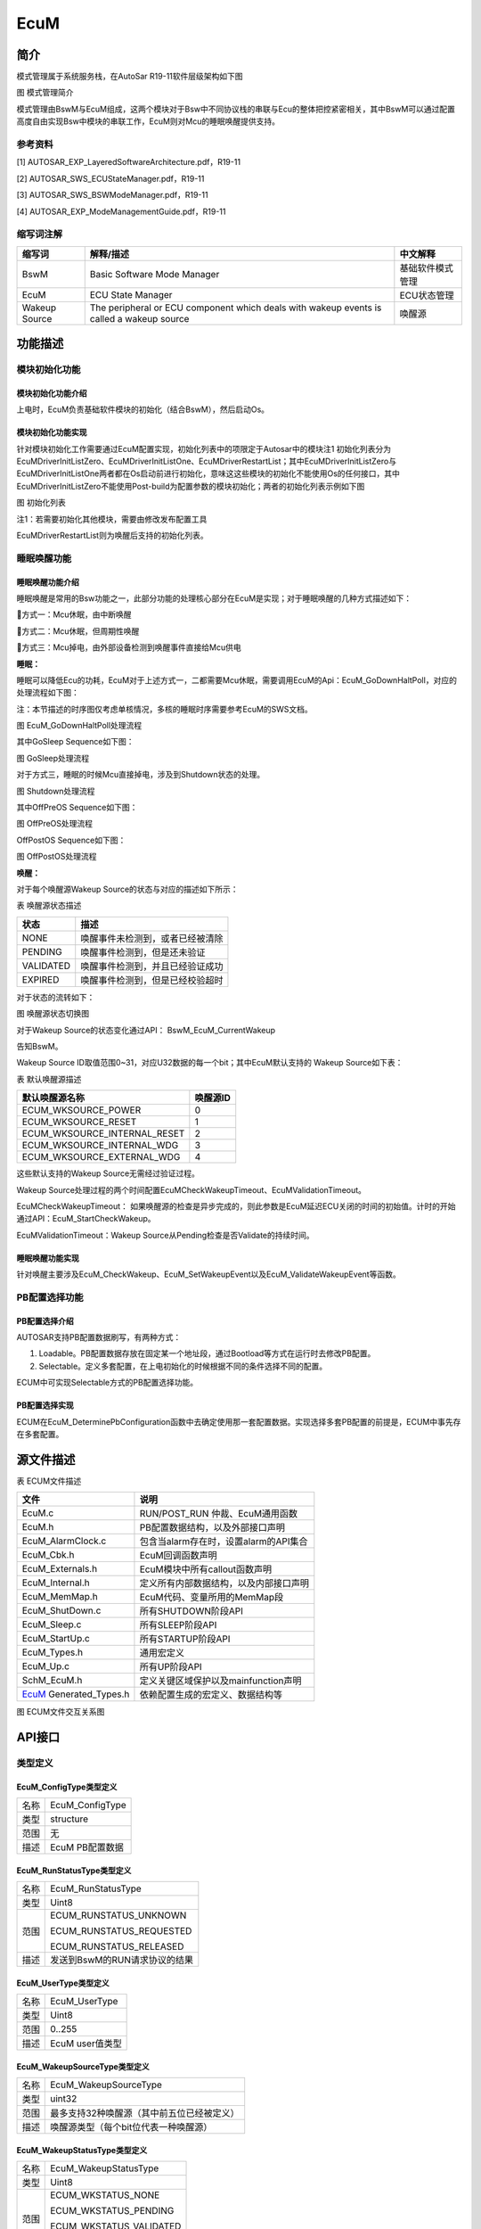 ====================
EcuM
====================




简介
====

模式管理属于系统服务栈，在AutoSar R19-11软件层级架构如下图

|image1|

图 模式管理简介

模式管理由BswM与EcuM组成，这两个模块对于Bsw中不同协议栈的串联与Ecu的整体把控紧密相关，其中BswM可以通过配置高度自由实现Bsw中模块的串联工作，EcuM则对Mcu的睡眠唤醒提供支持。

参考资料
--------

[1] AUTOSAR_EXP_LayeredSoftwareArchitecture.pdf，R19-11

[2] AUTOSAR_SWS_ECUStateManager.pdf，R19-11

[3] AUTOSAR_SWS_BSWModeManager.pdf，R19-11

[4] AUTOSAR_EXP_ModeManagementGuide.pdf，R19-11

缩写词注解
----------

+--------------------+------------------------+------------------------+
| **缩写词**         | **解释/描述**          | **中文解释**           |
+--------------------+------------------------+------------------------+
| BswM               | Basic Software Mode    | 基础软件模式管理       |
|                    | Manager                |                        |
+--------------------+------------------------+------------------------+
| EcuM               | ECU State Manager      | ECU状态管理            |
+--------------------+------------------------+------------------------+
| Wakeup Source      | The peripheral or ECU  | 唤醒源                 |
|                    | component which deals  |                        |
|                    | with wakeup events is  |                        |
|                    | called a wakeup source |                        |
+--------------------+------------------------+------------------------+

功能描述
========

模块初始化功能
--------------

模块初始化功能介绍
~~~~~~~~~~~~~~~~~~

上电时，EcuM负责基础软件模块的初始化（结合BswM），然后启动Os。

模块初始化功能实现
~~~~~~~~~~~~~~~~~~

针对模块初始化工作需要通过EcuM配置实现，初始化列表中的项限定于Autosar中的模块注1
初始化列表分为EcuMDriverInitListZero、EcuMDriverInitListOne、EcuMDriverRestartList；其中EcuMDriverInitListZero与EcuMDriverInitListOne两者都在Os启动前进行初始化，意味这这些模块的初始化不能使用Os的任何接口，其中EcuMDriverInitListZero不能使用Post-build为配置参数的模块初始化；两者的初始化列表示例如下图

|image2|

图 初始化列表

注1：若需要初始化其他模块，需要由修改发布配置工具

EcuMDriverRestartList则为唤醒后支持的初始化列表。

睡眠唤醒功能
------------

睡眠唤醒功能介绍
~~~~~~~~~~~~~~~~

睡眠唤醒是常用的Bsw功能之一，此部分功能的处理核心部分在EcuM是实现；对于睡眠唤醒的几种方式描述如下：

方式一：Mcu休眠，由中断唤醒

方式二：Mcu休眠，但周期性唤醒

方式三：Mcu掉电，由外部设备检测到唤醒事件直接给Mcu供电

**睡眠：**

睡眠可以降低Ecu的功耗，EcuM对于上述方式一，二都需要Mcu休眠，需要调用EcuM的Api：EcuM_GoDownHaltPoll，对应的处理流程如下图：

注：本节描述的时序图仅考虑单核情况，多核的睡眠时序需要参考EcuM的SWS文档。

|image3|

图 EcuM_GoDownHaltPoll处理流程

其中GoSleep Sequence如下图：

|image4|

图 GoSleep处理流程

对于方式三，睡眠的时候Mcu直接掉电，涉及到Shutdown状态的处理。

|image5|

图 Shutdown处理流程

其中OffPreOS Sequence如下图：

|image6|

图 OffPreOS处理流程

OffPostOS Sequence如下图：

|image7|

图 OffPostOS处理流程

**唤醒：**

对于每个唤醒源Wakeup Source的状态与对应的描述如下所示：

表 唤醒源状态描述

+--------------------------+-------------------------------------------+
| **状态**                 | **描述**                                  |
+--------------------------+-------------------------------------------+
| NONE                     | 唤醒事件未检测到，或者已经被清除          |
+--------------------------+-------------------------------------------+
| PENDING                  | 唤醒事件检测到，但是还未验证              |
+--------------------------+-------------------------------------------+
| VALIDATED                | 唤醒事件检测到，并且已经验证成功          |
+--------------------------+-------------------------------------------+
| EXPIRED                  | 唤醒事件检测到，但是已经校验超时          |
+--------------------------+-------------------------------------------+

对于状态的流转如下：

|image8|

图 唤醒源状态切换图

对于Wakeup Source的状态变化通过API： BswM_EcuM_CurrentWakeup

告知BswM。

Wakeup Source ID取值范围0~31，对应U32数据的每一个bit；其中EcuM默认支持的
Wakeup Source如下表：

表 默认唤醒源描述

+---------------------------------------------------+------------------+
| **默认唤醒源名称**                                | **唤醒源ID**     |
+---------------------------------------------------+------------------+
| ECUM_WKSOURCE_POWER                               | 0                |
+---------------------------------------------------+------------------+
| ECUM_WKSOURCE_RESET                               | 1                |
+---------------------------------------------------+------------------+
| ECUM_WKSOURCE_INTERNAL_RESET                      | 2                |
+---------------------------------------------------+------------------+
| ECUM_WKSOURCE_INTERNAL_WDG                        | 3                |
+---------------------------------------------------+------------------+
| ECUM_WKSOURCE_EXTERNAL_WDG                        | 4                |
+---------------------------------------------------+------------------+

这些默认支持的Wakeup Source无需经过验证过程。

Wakeup
Source处理过程的两个时间配置EcuMCheckWakeupTimeout、EcuMValidationTimeout。

EcuMCheckWakeupTimeout：
如果唤醒源的检查是异步完成的，则此参数是EcuM延迟ECU关闭的时间的初始值。计时的开始通过API：EcuM_StartCheckWakeup。

EcuMValidationTimeout：Wakeup
Source从Pending检查是否Validate的持续时间。

睡眠唤醒功能实现
~~~~~~~~~~~~~~~~

针对唤醒主要涉及EcuM_CheckWakeup、EcuM_SetWakeupEvent以及EcuM_ValidateWakeupEvent等函数。

PB配置选择功能
--------------

PB配置选择介绍
~~~~~~~~~~~~~~

AUTOSAR支持PB配置数据刷写，有两种方式：

1. Loadable。PB配置数据存放在固定某一个地址段，通过Bootload等方式在运行时去修改PB配置。

2. Selectable。定义多套配置，在上电初始化的时候根据不同的条件选择不同的配置。

ECUM中可实现Selectable方式的PB配置选择功能。

PB配置选择实现
~~~~~~~~~~~~~~

ECUM在EcuM_DeterminePbConfiguration函数中去确定使用那一套配置数据。实现选择多套PB配置的前提是，ECUM中事先存在多套配置。

源文件描述
==========

表 ECUM文件描述

+-------------------+--------------------------------------------------+
| **文件**          | **说明**                                         |
+-------------------+--------------------------------------------------+
| EcuM.c            | RUN/POST_RUN 仲裁、EcuM通用函数                  |
+-------------------+--------------------------------------------------+
| EcuM.h            | PB配置数据结构，以及外部接口声明                 |
+-------------------+--------------------------------------------------+
| EcuM_AlarmClock.c | 包含当alarm存在时，设置alarm的API集合            |
+-------------------+--------------------------------------------------+
| EcuM_Cbk.h        | EcuM回调函数声明                                 |
+-------------------+--------------------------------------------------+
| EcuM_Externals.h  | EcuM模块中所有callout函数声明                    |
+-------------------+--------------------------------------------------+
| EcuM_Internal.h   | 定义所有内部数据结构，以及内部接口声明           |
+-------------------+--------------------------------------------------+
| EcuM_MemMap.h     | EcuM代码、变量所用的MemMap段                     |
+-------------------+--------------------------------------------------+
| EcuM_ShutDown.c   | 所有SHUTDOWN阶段API                              |
+-------------------+--------------------------------------------------+
| EcuM_Sleep.c      | 所有SLEEP阶段API                                 |
+-------------------+--------------------------------------------------+
| EcuM_StartUp.c    | 所有STARTUP阶段API                               |
+-------------------+--------------------------------------------------+
| EcuM_Types.h      | 通用宏定义                                       |
+-------------------+--------------------------------------------------+
| EcuM_Up.c         | 所有UP阶段API                                    |
+-------------------+--------------------------------------------------+
| SchM_EcuM.h       | 定义关键区域保护以及mainfunction声明             |
+-------------------+--------------------------------------------------+
| EcuM_             | 依赖配置生成的宏定义、数据结构等                 |
| Generated_Types.h |                                                  |
+-------------------+--------------------------------------------------+

|image9|

图 ECUM文件交互关系图

API接口
=======

类型定义
--------

EcuM_ConfigType类型定义
~~~~~~~~~~~~~~~~~~~~~~~

+-----------+----------------------------------------------------------+
| 名称      | EcuM_ConfigType                                          |
+-----------+----------------------------------------------------------+
| 类型      | structure                                                |
+-----------+----------------------------------------------------------+
| 范围      | 无                                                       |
+-----------+----------------------------------------------------------+
| 描述      | EcuM PB配置数据                                          |
+-----------+----------------------------------------------------------+

EcuM_RunStatusType类型定义
~~~~~~~~~~~~~~~~~~~~~~~~~~

+-----------+----------------------------------------------------------+
| 名称      | EcuM_RunStatusType                                       |
+-----------+----------------------------------------------------------+
| 类型      | Uint8                                                    |
+-----------+----------------------------------------------------------+
| 范围      | ECUM_RUNSTATUS_UNKNOWN                                   |
|           |                                                          |
|           | ECUM_RUNSTATUS_REQUESTED                                 |
|           |                                                          |
|           | ECUM_RUNSTATUS_RELEASED                                  |
+-----------+----------------------------------------------------------+
| 描述      | 发送到BswM的RUN请求协议的结果                            |
+-----------+----------------------------------------------------------+

EcuM_UserType类型定义
~~~~~~~~~~~~~~~~~~~~~

+-----------+----------------------------------------------------------+
| 名称      | EcuM_UserType                                            |
+-----------+----------------------------------------------------------+
| 类型      | Uint8                                                    |
+-----------+----------------------------------------------------------+
| 范围      | 0..255                                                   |
+-----------+----------------------------------------------------------+
| 描述      | EcuM user值类型                                          |
+-----------+----------------------------------------------------------+

EcuM_WakeupSourceType类型定义
~~~~~~~~~~~~~~~~~~~~~~~~~~~~~

+-----------+----------------------------------------------------------+
| 名称      | EcuM_WakeupSourceType                                    |
+-----------+----------------------------------------------------------+
| 类型      | uint32                                                   |
+-----------+----------------------------------------------------------+
| 范围      | 最多支持32种唤醒源（其中前五位已经被定义）               |
+-----------+----------------------------------------------------------+
| 描述      | 唤醒源类型（每个bit位代表一种唤醒源）                    |
+-----------+----------------------------------------------------------+

EcuM_WakeupStatusType类型定义
~~~~~~~~~~~~~~~~~~~~~~~~~~~~~

+-----------+----------------------------------------------------------+
| 名称      | EcuM_WakeupStatusType                                    |
+-----------+----------------------------------------------------------+
| 类型      | Uint8                                                    |
+-----------+----------------------------------------------------------+
| 范围      | ECUM_WKSTATUS_NONE                                       |
|           |                                                          |
|           | ECUM_WKSTATUS_PENDING                                    |
|           |                                                          |
|           | ECUM_WKSTATUS_VALIDATED                                  |
|           |                                                          |
|           | ECUM_WKSTATUS_EXPIRED                                    |
+-----------+----------------------------------------------------------+
| 描述      | 唤醒源的运行时状态                                       |
+-----------+----------------------------------------------------------+

EcuM\_ BootTargetType类型定义
~~~~~~~~~~~~~~~~~~~~~~~~~~~~~

+-----------+----------------------------------------------------------+
| 名称      | EcuM_BootTargetType                                      |
+-----------+----------------------------------------------------------+
| 类型      | Uint8                                                    |
+-----------+----------------------------------------------------------+
| 范围      | ECUM_BOOT_TARGET_APP                                     |
|           |                                                          |
|           | ECUM_BOOT_TARGET_OEM_BOOTLOADER                          |
|           |                                                          |
|           | ECUM_BOOT_TARGET_SYS_BOOTLOADER                          |
+-----------+----------------------------------------------------------+
| 描述      | boot选择类型                                             |
+-----------+----------------------------------------------------------+

EcuM\_ ResetType类型定义
~~~~~~~~~~~~~~~~~~~~~~~~

+-----------+----------------------------------------------------------+
| 名称      | EcuM_ResetType                                           |
+-----------+----------------------------------------------------------+
| 类型      | Uint8                                                    |
+-----------+----------------------------------------------------------+
| 范围      | ECUM_RESET_MCU                                           |
|           |                                                          |
|           | ECUM_RESET_WDG                                           |
|           |                                                          |
|           | ECUM_RESET_IO                                            |
+-----------+----------------------------------------------------------+
| 描述      | EcuM支持的复位类型                                       |
+-----------+----------------------------------------------------------+

EcuM\_ ShutdownCauseType类型定义
~~~~~~~~~~~~~~~~~~~~~~~~~~~~~~~~

+-----------+----------------------------------------------------------+
| 名称      | EcuM_ShutdownCauseType                                   |
+-----------+----------------------------------------------------------+
| 类型      | Uint8                                                    |
+-----------+----------------------------------------------------------+
| 范围      | ECUM_CAUSE_UNKNOWN                                       |
|           |                                                          |
|           | ECUM_CAUSE_ECU_STATE                                     |
|           |                                                          |
|           | ECUM_CAUSE_WDGM                                          |
|           |                                                          |
|           | ECUM_CAUSE_DCM                                           |
+-----------+----------------------------------------------------------+
| 描述      | EcuM shutdown的原因类型                                  |
+-----------+----------------------------------------------------------+

EcuM\_ ShutdownModeType类型定义
~~~~~~~~~~~~~~~~~~~~~~~~~~~~~~~

+-----------+----------------------------------------------------------+
| 名称      | EcuM_ShutdownModeType                                    |
+-----------+----------------------------------------------------------+
| 类型      | Uint16                                                   |
+-----------+----------------------------------------------------------+
| 范围      | 依赖配置                                                 |
+-----------+----------------------------------------------------------+
| 描述      | Shutdown 模式定义                                        |
+-----------+----------------------------------------------------------+

EcuM\_ TimeType类型定义
~~~~~~~~~~~~~~~~~~~~~~~

+-----------+----------------------------------------------------------+
| 名称      | EcuM_TimeType                                            |
+-----------+----------------------------------------------------------+
| 类型      | uint32                                                   |
+-----------+----------------------------------------------------------+
| 范围      | 无                                                       |
+-----------+----------------------------------------------------------+
| 描述      | EcuM时钟类型                                             |
+-----------+----------------------------------------------------------+

EcuM\_ ShutdownTargetType类型定义
~~~~~~~~~~~~~~~~~~~~~~~~~~~~~~~~~

+-----------+----------------------------------------------------------+
| 名称      | EcuM_ShutdownTargetType                                  |
+-----------+----------------------------------------------------------+
| 类型      | Uint8                                                    |
+-----------+----------------------------------------------------------+
| 范围      | ECUM_SHUTDOWN_TARGET_SLEEP                               |
|           |                                                          |
|           | ECUM_SHUTDOWN_TARGET_RESET                               |
|           |                                                          |
|           | ECUM_SHUTDOWN_TARGET_OFF                                 |
+-----------+----------------------------------------------------------+
| 描述      | Shutdown Target类型                                      |
+-----------+----------------------------------------------------------+

输入函数描述
------------

+----------------------------------+-----------------------------------+
| **输入模块**                     | **API**                           |
+----------------------------------+-----------------------------------+
| BswM                             | BswM_Deinit                       |
+----------------------------------+-----------------------------------+
|                                  | BswM_EcuM_CurrentWakeup           |
+----------------------------------+-----------------------------------+
|                                  | BswM_Init                         |
+----------------------------------+-----------------------------------+
| CanSM                            | CanSM_StartWakeupSource           |
+----------------------------------+-----------------------------------+
|                                  | CanSM_StopWakeupSource            |
+----------------------------------+-----------------------------------+
| ComM                             | ComM_EcuM_PNCWakeUpIndication     |
+----------------------------------+-----------------------------------+
|                                  | ComM_EcuM_WakeUpIndication        |
+----------------------------------+-----------------------------------+
| Dem                              | Dem_Init                          |
+----------------------------------+-----------------------------------+
|                                  | Dem_PreInit                       |
+----------------------------------+-----------------------------------+
|                                  | Dem_Shutdown                      |
+----------------------------------+-----------------------------------+
| Os                               | GetResource                       |
+----------------------------------+-----------------------------------+
|                                  | ReleaseResource                   |
+----------------------------------+-----------------------------------+
|                                  | SetEvent                          |
+----------------------------------+-----------------------------------+
|                                  | WaitEvent                         |
+----------------------------------+-----------------------------------+
|                                  | ClearEvent                        |
+----------------------------------+-----------------------------------+
|                                  | StartOS                           |
+----------------------------------+-----------------------------------+
|                                  | ShutdownOS                        |
+----------------------------------+-----------------------------------+
| SchM                             | SchM_Init                         |
+----------------------------------+-----------------------------------+
|                                  | SchM_Deinit                       |
+----------------------------------+-----------------------------------+
| BSW模块                          | Bsw(xx)_Init                      |
+----------------------------------+-----------------------------------+

静态接口函数定义
----------------

EcuM_GetVersionInfo
~~~~~~~~~~~~~~~~~~~

+-------------+-------------------+---------+-------------------------+
| 函数名称：  | Ec                |         |                         |
|             | uM_GetVersionInfo |         |                         |
+-------------+-------------------+---------+-------------------------+
| 函数原型：  | void              |         |                         |
|             | Ec                |         |                         |
|             | uM_GetVersionInfo |         |                         |
|             | (                 |         |                         |
|             |                   |         |                         |
|             | Std\_             |         |                         |
|             | VersionInfoType\* |         |                         |
|             | versioninfo       |         |                         |
|             |                   |         |                         |
|             | )                 |         |                         |
+-------------+-------------------+---------+-------------------------+
| 服务编号：  | 0x00              |         |                         |
+-------------+-------------------+---------+-------------------------+
| 同步/异步： | 同步              |         |                         |
+-------------+-------------------+---------+-------------------------+
| 是          | 是                |         |                         |
| 否可重入：  |                   |         |                         |
+-------------+-------------------+---------+-------------------------+
| 输入参数：  | 无                | 值域：  | 无                      |
+-------------+-------------------+---------+-------------------------+
| 输入        | 无                |         |                         |
| 输出参数：  |                   |         |                         |
+-------------+-------------------+---------+-------------------------+
| 输出参数：  | versioninfo       |         |                         |
+-------------+-------------------+---------+-------------------------+
| 返回值：    | 无                |         |                         |
+-------------+-------------------+---------+-------------------------+
| 功能概述：  | 获取EcuM版本信息  |         |                         |
+-------------+-------------------+---------+-------------------------+

EcuM_GoDownHaltPoll
~~~~~~~~~~~~~~~~~~~

+-------------+-------------------+---------+-------------------------+
| 函数名称：  | Ec                |         |                         |
|             | uM_GoDownHaltPoll |         |                         |
+-------------+-------------------+---------+-------------------------+
| 函数原型：  | Std_ReturnType    |         |                         |
|             | Ec                |         |                         |
|             | uM_GoDownHaltPoll |         |                         |
|             | (                 |         |                         |
|             |                   |         |                         |
|             | uint16 caller     |         |                         |
|             |                   |         |                         |
|             | )                 |         |                         |
+-------------+-------------------+---------+-------------------------+
| 服务编号：  | 0x2c              |         |                         |
+-------------+-------------------+---------+-------------------------+
| 同步/异步： | 同步              |         |                         |
+-------------+-------------------+---------+-------------------------+
| 是          | 是                |         |                         |
| 否可重入：  |                   |         |                         |
+-------------+-------------------+---------+-------------------------+
| 输入参数：  | caller            | 值域：  | 依赖于配置的user个数    |
+-------------+-------------------+---------+-------------------------+
| 输入        | 无                |         |                         |
| 输出参数：  |                   |         |                         |
+-------------+-------------------+---------+-------------------------+
| 输出参数：  | 无                |         |                         |
+-------------+-------------------+---------+-------------------------+
| 返回值：    | E_NOT_OK： The    |         |                         |
|             | request was not   |         |                         |
|             | accepted.         |         |                         |
+-------------+-------------------+---------+-------------------------+
|             | E_OK： If the     |         |                         |
|             | S                 |         |                         |
|             | hutdownTargetType |         |                         |
|             | is SLEEP the call |         |                         |
|             | successfully      |         |                         |
|             |                   |         |                         |
|             | returns, the ECU  |         |                         |
|             | has left the      |         |                         |
|             | sleep again.      |         |                         |
|             |                   |         |                         |
|             | If the            |         |                         |
|             | S                 |         |                         |
|             | hutdownTargetType |         |                         |
|             | is RESET or OFF   |         |                         |
|             | this call will    |         |                         |
|             | not return.       |         |                         |
+-------------+-------------------+---------+-------------------------+
| 功能概述：  | 指示ECU状态       |         |                         |
|             | 管理器模块进入睡  |         |                         |
|             | 眠模式，根据先前  |         |                         |
|             | 选择的关闭目标进  |         |                         |
|             | 入重置或关闭状态  |         |                         |
+-------------+-------------------+---------+-------------------------+

EcuM_Init
~~~~~~~~~

+-------------+-------------------+---------+-------------------------+
| 函数名称：  | EcuM_Init         |         |                         |
+-------------+-------------------+---------+-------------------------+
| 函数原型：  | void EcuM_Init (  |         |                         |
|             |                   |         |                         |
|             | void              |         |                         |
|             |                   |         |                         |
|             | )                 |         |                         |
+-------------+-------------------+---------+-------------------------+
| 服务编号：  | 0x01              |         |                         |
+-------------+-------------------+---------+-------------------------+
| 同步/异步： | 同步              |         |                         |
+-------------+-------------------+---------+-------------------------+
| 是          | 是                |         |                         |
| 否可重入：  |                   |         |                         |
+-------------+-------------------+---------+-------------------------+
| 输入参数：  | 无                | 值域：  | 无                      |
+-------------+-------------------+---------+-------------------------+
| 输入        | 无                |         |                         |
| 输出参数：  |                   |         |                         |
+-------------+-------------------+---------+-------------------------+
| 输出参数：  | 无                |         |                         |
+-------------+-------------------+---------+-------------------------+
| 返回值：    | 无                |         |                         |
+-------------+-------------------+---------+-------------------------+
| 功能概述：  | 初始化E           |         |                         |
|             | CUM并执行启动程序 |         |                         |
+-------------+-------------------+---------+-------------------------+

EcuM_StartupTwo
~~~~~~~~~~~~~~~

+-------------+-------------------+---------+-------------------------+
| 函数名称：  | EcuM_StartupTwo   |         |                         |
+-------------+-------------------+---------+-------------------------+
| 函数原型：  | void              |         |                         |
|             | EcuM_StartupTwo ( |         |                         |
|             |                   |         |                         |
|             | void              |         |                         |
|             |                   |         |                         |
|             | )                 |         |                         |
+-------------+-------------------+---------+-------------------------+
| 服务编号：  | 0x1a              |         |                         |
+-------------+-------------------+---------+-------------------------+
| 同步/异步： | 同步              |         |                         |
+-------------+-------------------+---------+-------------------------+
| 是          | 否                |         |                         |
| 否可重入：  |                   |         |                         |
+-------------+-------------------+---------+-------------------------+
| 输入参数：  | 无                | 值域：  | 无                      |
+-------------+-------------------+---------+-------------------------+
| 输入        | 无                |         |                         |
| 输出参数：  |                   |         |                         |
+-------------+-------------------+---------+-------------------------+
| 输出参数：  | 无                |         |                         |
+-------------+-------------------+---------+-------------------------+
| 返回值：    | 无                |         |                         |
+-------------+-------------------+---------+-------------------------+
| 功能概述：  | 实现STARTUP       |         |                         |
|             | II状态            |         |                         |
+-------------+-------------------+---------+-------------------------+

EcuM_Shutdown
~~~~~~~~~~~~~

+-------------+-------------------+---------+-------------------------+
| 函数名称：  | EcuM_Shutdown     |         |                         |
+-------------+-------------------+---------+-------------------------+
| 函数原型：  | void              |         |                         |
|             | EcuM_Shutdown (   |         |                         |
|             |                   |         |                         |
|             | void              |         |                         |
|             |                   |         |                         |
|             | )                 |         |                         |
+-------------+-------------------+---------+-------------------------+
| 服务编号：  | 0x02              |         |                         |
+-------------+-------------------+---------+-------------------------+
| 同步/异步： | 同步              |         |                         |
+-------------+-------------------+---------+-------------------------+
| 是          | 是                |         |                         |
| 否可重入：  |                   |         |                         |
+-------------+-------------------+---------+-------------------------+
| 输入参数：  | 无                | 值域：  | 无                      |
+-------------+-------------------+---------+-------------------------+
| 输入        | 无                |         |                         |
| 输出参数：  |                   |         |                         |
+-------------+-------------------+---------+-------------------------+
| 输出参数：  | 无                |         |                         |
+-------------+-------------------+---------+-------------------------+
| 返回值：    | 无                |         |                         |
+-------------+-------------------+---------+-------------------------+
| 功能概述：  | 通常从 shutdown   |         |                         |
|             | hook调用此        |         |                         |
|             | 函数，该函数接管  |         |                         |
|             | 执行控制并执行GO  |         |                         |
|             | OFF II            |         |                         |
+-------------+-------------------+---------+-------------------------+

EcuM_SetState
~~~~~~~~~~~~~

+-------------+-------------------+---------+-------------------------+
| 函数名称：  | EcuM_SetState     |         |                         |
+-------------+-------------------+---------+-------------------------+
| 函数原型：  | void              |         |                         |
|             | EcuM_SetState (   |         |                         |
|             |                   |         |                         |
|             | EcuM_S            |         |                         |
|             | hutdownTargetType |         |                         |
|             | state             |         |                         |
|             |                   |         |                         |
|             | )                 |         |                         |
+-------------+-------------------+---------+-------------------------+
| 服务编号：  | 0x2b              |         |                         |
+-------------+-------------------+---------+-------------------------+
| 同步/异步： | 同步              |         |                         |
+-------------+-------------------+---------+-------------------------+
| 是          | 是                |         |                         |
| 否可重入：  |                   |         |                         |
+-------------+-------------------+---------+-------------------------+
| 输入参数：  | state             | 值域：  | 0..255                  |
+-------------+-------------------+---------+-------------------------+
| 输入        | 无                |         |                         |
| 输出参数：  |                   |         |                         |
+-------------+-------------------+---------+-------------------------+
| 输出参数：  | 无                |         |                         |
+-------------+-------------------+---------+-------------------------+
| 返回值：    | 无                |         |                         |
+-------------+-------------------+---------+-------------------------+
| 功能概述：  | 由BswM调用，      |         |                         |
|             | 用于切换EcuM状态  |         |                         |
+-------------+-------------------+---------+-------------------------+

EcuM_RequestRUN
~~~~~~~~~~~~~~~

+-------------+-------------------+---------+-------------------------+
| 函数名称：  | EcuM_RequestRUN   |         |                         |
+-------------+-------------------+---------+-------------------------+
| 函数原型：  | Std_ReturnType    |         |                         |
|             | EcuM_RequestRUN ( |         |                         |
|             |                   |         |                         |
|             | EcuM_UserType     |         |                         |
|             | user              |         |                         |
|             |                   |         |                         |
|             | )                 |         |                         |
+-------------+-------------------+---------+-------------------------+
| 服务编号：  | 0x03              |         |                         |
+-------------+-------------------+---------+-------------------------+
| 同步/异步： | 同步              |         |                         |
+-------------+-------------------+---------+-------------------------+
| 是          | 是                |         |                         |
| 否可重入：  |                   |         |                         |
+-------------+-------------------+---------+-------------------------+
| 输入参数：  | user              | 值域：  | 依赖于配置              |
+-------------+-------------------+---------+-------------------------+
| 输入        | 无                |         |                         |
| 输出参数：  |                   |         |                         |
+-------------+-------------------+---------+-------------------------+
| 输出参数：  | 无                |         |                         |
+-------------+-------------------+---------+-------------------------+
| 返回值：    | E_OK： The        |         |                         |
|             | request was       |         |                         |
|             | accepted by EcuM. |         |                         |
+-------------+-------------------+---------+-------------------------+
|             | E_NOT_OK： The    |         |                         |
|             | request was not   |         |                         |
|             | accepted by EcuM, |         |                         |
|             | a detailed        |         |                         |
|             |                   |         |                         |
|             | error condition   |         |                         |
|             | was sent to DET   |         |                         |
|             | (see Error Codes  |         |                         |
|             | below).           |         |                         |
+-------------+-------------------+---------+-------------------------+
| 功能概述：  | 发                |         |                         |
|             | 出对RUN状态的请求 |         |                         |
+-------------+-------------------+---------+-------------------------+

EcuM_ReleaseRUN
~~~~~~~~~~~~~~~

+-------------+-------------------+---------+-------------------------+
| 函数名称：  | EcuM_ReleaseRUN   |         |                         |
+-------------+-------------------+---------+-------------------------+
| 函数原型：  | Std_ReturnType    |         |                         |
|             | EcuM_ReleaseRUN ( |         |                         |
|             |                   |         |                         |
|             | EcuM_UserType     |         |                         |
|             | user              |         |                         |
|             |                   |         |                         |
|             | )                 |         |                         |
+-------------+-------------------+---------+-------------------------+
| 服务编号：  | 0x04              |         |                         |
+-------------+-------------------+---------+-------------------------+
| 同步/异步： | 同步              |         |                         |
+-------------+-------------------+---------+-------------------------+
| 是          | 是                |         |                         |
| 否可重入：  |                   |         |                         |
+-------------+-------------------+---------+-------------------------+
| 输入参数：  | user              | 值域：  | 依赖于配置              |
+-------------+-------------------+---------+-------------------------+
| 输入        | 无                |         |                         |
| 输出参数：  |                   |         |                         |
+-------------+-------------------+---------+-------------------------+
| 输出参数：  | 无                |         |                         |
+-------------+-------------------+---------+-------------------------+
| 返回值：    | E_OK： The        |         |                         |
|             | release request   |         |                         |
|             | was accepted by   |         |                         |
|             | EcuM              |         |                         |
+-------------+-------------------+---------+-------------------------+
|             | E_NOT_OK： The    |         |                         |
|             | release request   |         |                         |
|             | was not accepted  |         |                         |
|             | by EcuM, a        |         |                         |
|             |                   |         |                         |
|             | detailed error    |         |                         |
|             | condition was     |         |                         |
|             | sent to DET (see  |         |                         |
|             | Error Codes       |         |                         |
|             | below).           |         |                         |
+-------------+-------------------+---------+-------------------------+
| 功能概述：  | 释                |         |                         |
|             | 放对RUN状态的请求 |         |                         |
+-------------+-------------------+---------+-------------------------+

EcuM_RequestPOST_RUN
~~~~~~~~~~~~~~~~~~~~

+-------------+-------------------+---------+-------------------------+
| 函数名称：  | Ecu               |         |                         |
|             | M_RequestPOST_RUN |         |                         |
+-------------+-------------------+---------+-------------------------+
| 函数原型：  | Std_ReturnType    |         |                         |
|             | Ecu               |         |                         |
|             | M_RequestPOST_RUN |         |                         |
|             | (                 |         |                         |
|             |                   |         |                         |
|             | EcuM_UserType     |         |                         |
|             | user              |         |                         |
|             |                   |         |                         |
|             | )                 |         |                         |
+-------------+-------------------+---------+-------------------------+
| 服务编号：  | 0x0a              |         |                         |
+-------------+-------------------+---------+-------------------------+
| 同步/异步： | 同步              |         |                         |
+-------------+-------------------+---------+-------------------------+
| 是          | 是                |         |                         |
| 否可重入：  |                   |         |                         |
+-------------+-------------------+---------+-------------------------+
| 输入参数：  | user              | 值域：  | 依赖于配置              |
+-------------+-------------------+---------+-------------------------+
| 输入        | 无                |         |                         |
| 输出参数：  |                   |         |                         |
+-------------+-------------------+---------+-------------------------+
| 输出参数：  | 无                |         |                         |
+-------------+-------------------+---------+-------------------------+
| 返回值：    | E_OK： The        |         |                         |
|             | request was       |         |                         |
|             | accepted by EcuM  |         |                         |
+-------------+-------------------+---------+-------------------------+
|             | E_NOT_OK： The    |         |                         |
|             | request was not   |         |                         |
|             | accepted by EcuM, |         |                         |
|             | a detailed        |         |                         |
|             |                   |         |                         |
|             | error condition   |         |                         |
|             | was sent to DET   |         |                         |
|             | (see Error Codes  |         |                         |
|             | below).           |         |                         |
+-------------+-------------------+---------+-------------------------+
| 功能概述：  | 发出对P           |         |                         |
|             | OST_RUN状态的请求 |         |                         |
+-------------+-------------------+---------+-------------------------+

EcuM_ReleasePOST_RUN
~~~~~~~~~~~~~~~~~~~~

+-------------+-------------------+---------+-------------------------+
| 函数名称：  | Ecu               |         |                         |
|             | M_ReleasePOST_RUN |         |                         |
+-------------+-------------------+---------+-------------------------+
| 函数原型：  | Std_ReturnType    |         |                         |
|             | Ecu               |         |                         |
|             | M_ReleasePOST_RUN |         |                         |
|             | (                 |         |                         |
|             |                   |         |                         |
|             | EcuM_UserType     |         |                         |
|             | user              |         |                         |
|             |                   |         |                         |
|             | )                 |         |                         |
+-------------+-------------------+---------+-------------------------+
| 服务编号：  | 0x0b              |         |                         |
+-------------+-------------------+---------+-------------------------+
| 同步/异步： | 同步              |         |                         |
+-------------+-------------------+---------+-------------------------+
| 是          | 是                |         |                         |
| 否可重入：  |                   |         |                         |
+-------------+-------------------+---------+-------------------------+
| 输入参数：  | user              | 值域：  | 依赖于配置              |
+-------------+-------------------+---------+-------------------------+
| 输入        | 无                |         |                         |
| 输出参数：  |                   |         |                         |
+-------------+-------------------+---------+-------------------------+
| 输出参数：  | 无                |         |                         |
+-------------+-------------------+---------+-------------------------+
| 返回值：    | E_OK： The        |         |                         |
|             | release request   |         |                         |
|             | was accepted by   |         |                         |
|             | EcuM              |         |                         |
+-------------+-------------------+---------+-------------------------+
|             | E_NOT_OK： The    |         |                         |
|             | release request   |         |                         |
|             | was not accepted  |         |                         |
|             | by EcuM, a        |         |                         |
|             |                   |         |                         |
|             | detailed error    |         |                         |
|             | condition was     |         |                         |
|             | sent to DET (see  |         |                         |
|             | Error Codes       |         |                         |
|             | below).           |         |                         |
+-------------+-------------------+---------+-------------------------+
| 功能概述：  | 释放对POST        |         |                         |
|             | RUN状态的请求     |         |                         |
+-------------+-------------------+---------+-------------------------+

EcuM_SelectShutdownTarget
~~~~~~~~~~~~~~~~~~~~~~~~~

+-----------+----------------+-------+--------------------------------+
| 函        | EcuM_Select    |       |                                |
| 数名称：  | ShutdownTarget |       |                                |
+-----------+----------------+-------+--------------------------------+
| 函        | Std_ReturnType |       |                                |
| 数原型：  | EcuM_Select    |       |                                |
|           | ShutdownTarget |       |                                |
|           | (              |       |                                |
|           |                |       |                                |
|           | EcuM_Shut      |       |                                |
|           | downTargetType |       |                                |
|           | s              |       |                                |
|           | hutdownTarget, |       |                                |
|           |                |       |                                |
|           | EcuM_Sh        |       |                                |
|           | utdownModeType |       |                                |
|           | shutdownMode   |       |                                |
|           |                |       |                                |
|           | )              |       |                                |
+-----------+----------------+-------+--------------------------------+
| 服        | 0x06           |       |                                |
| 务编号：  |                |       |                                |
+-----------+----------------+-------+--------------------------------+
| 同        | 同步           |       |                                |
| 步/异步： |                |       |                                |
+-----------+----------------+-------+--------------------------------+
| 是否      | 是             |       |                                |
| 可重入：  |                |       |                                |
+-----------+----------------+-------+--------------------------------+
| 输        | ShutdownTarget | 值    | ECUM_SHUTDOWN_TARGET_SLEEP     |
| 入参数：  |                | 域：  |                                |
|           |                |       | ECUM_SHUTDOWN_TARGET_RESET     |
|           |                |       |                                |
|           |                |       | ECUM_SHUTDOWN_TARGET_OFF       |
+-----------+----------------+-------+--------------------------------+
|           | shutdownMode   |       | 0..255                         |
+-----------+----------------+-------+--------------------------------+
| 输入输    | 无             |       |                                |
| 出参数：  |                |       |                                |
+-----------+----------------+-------+--------------------------------+
| 输        | 无             |       |                                |
| 出参数：  |                |       |                                |
+-----------+----------------+-------+--------------------------------+
| 返回值：  | E_OK： The new |       |                                |
|           | shutdown       |       |                                |
|           | target was set |       |                                |
+-----------+----------------+-------+--------------------------------+
|           | E_NOT_OK： The |       |                                |
|           | new shutdown   |       |                                |
|           | target was not |       |                                |
|           | set            |       |                                |
+-----------+----------------+-------+--------------------------------+
| 功        | 设置 shutdown  |       |                                |
| 能概述：  | target         |       |                                |
+-----------+----------------+-------+--------------------------------+

EcuM_GetShutdownTarget
~~~~~~~~~~~~~~~~~~~~~~

+-------------+-------------------+---------+-------------------------+
| 函数名称：  | EcuM_             |         |                         |
|             | GetShutdownTarget |         |                         |
+-------------+-------------------+---------+-------------------------+
| 函数原型：  | Std_ReturnType    |         |                         |
|             | EcuM_             |         |                         |
|             | GetShutdownTarget |         |                         |
|             | (                 |         |                         |
|             |                   |         |                         |
|             | EcuM_Shu          |         |                         |
|             | tdownTargetType\* |         |                         |
|             | shutdownTarget,   |         |                         |
|             |                   |         |                         |
|             | EcuM_S            |         |                         |
|             | hutdownModeType\* |         |                         |
|             | shutdownMode      |         |                         |
|             |                   |         |                         |
|             | )                 |         |                         |
+-------------+-------------------+---------+-------------------------+
| 服务编号：  | 0x09              |         |                         |
+-------------+-------------------+---------+-------------------------+
| 同步/异步： | 同步              |         |                         |
+-------------+-------------------+---------+-------------------------+
| 是          | 是                |         |                         |
| 否可重入：  |                   |         |                         |
+-------------+-------------------+---------+-------------------------+
| 输入参数：  | 无                | 值域：  | 无                      |
+-------------+-------------------+---------+-------------------------+
| 输入        | 无                |         |                         |
| 输出参数：  |                   |         |                         |
+-------------+-------------------+---------+-------------------------+
| 输出参数：  | shutdownTarget    |         |                         |
+-------------+-------------------+---------+-------------------------+
|             | shutdownMode      |         |                         |
+-------------+-------------------+---------+-------------------------+
| 返回值：    | E_OK： The        |         |                         |
|             | service has       |         |                         |
|             | succeeded         |         |                         |
+-------------+-------------------+---------+-------------------------+
|             | E_NOT_OK： The    |         |                         |
|             | service has       |         |                         |
|             | failed, e.g. due  |         |                         |
|             | to NULL pointer   |         |                         |
|             | being             |         |                         |
|             |                   |         |                         |
|             | passed            |         |                         |
+-------------+-------------------+---------+-------------------------+
| 功能概述：  | EcuM_GetShu       |         |                         |
|             | tdownTarget返回由 |         |                         |
|             | EcuM_SelectShutd  |         |                         |
|             | ownTarget设置的当 |         |                         |
|             | 前选定的关闭目标  |         |                         |
+-------------+-------------------+---------+-------------------------+

EcuM_GetLastShutdownTarget
~~~~~~~~~~~~~~~~~~~~~~~~~~

+-------------+-------------------+---------+-------------------------+
| 函数名称：  | EcuM_GetL         |         |                         |
|             | astShutdownTarget |         |                         |
+-------------+-------------------+---------+-------------------------+
| 函数原型：  | Std_ReturnType    |         |                         |
|             | EcuM_GetL         |         |                         |
|             | astShutdownTarget |         |                         |
|             | (                 |         |                         |
|             |                   |         |                         |
|             | EcuM_Shu          |         |                         |
|             | tdownTargetType\* |         |                         |
|             | shutdownTarget,   |         |                         |
|             |                   |         |                         |
|             | EcuM_S            |         |                         |
|             | hutdownModeType\* |         |                         |
|             | shutdownMode      |         |                         |
|             |                   |         |                         |
|             | )                 |         |                         |
+-------------+-------------------+---------+-------------------------+
| 服务编号：  | 0x08              |         |                         |
+-------------+-------------------+---------+-------------------------+
| 同步/异步： | 同步              |         |                         |
+-------------+-------------------+---------+-------------------------+
| 是          | 是                |         |                         |
| 否可重入：  |                   |         |                         |
+-------------+-------------------+---------+-------------------------+
| 输入参数：  | 无                | 值域：  | 无                      |
+-------------+-------------------+---------+-------------------------+
| 输入        | 无                |         |                         |
| 输出参数：  |                   |         |                         |
+-------------+-------------------+---------+-------------------------+
| 输出参数：  | shutdownTarget    |         |                         |
+-------------+-------------------+---------+-------------------------+
|             | shutdownMode      |         |                         |
+-------------+-------------------+---------+-------------------------+
| 返回值：    | E_OK： The        |         |                         |
|             | service has       |         |                         |
|             | succeeded         |         |                         |
+-------------+-------------------+---------+-------------------------+
|             | E_NOT_OK： The    |         |                         |
|             | service has       |         |                         |
|             | failed, e.g. due  |         |                         |
|             | to NULL pointer   |         |                         |
|             | being             |         |                         |
|             |                   |         |                         |
|             | passed            |         |                         |
+-------------+-------------------+---------+-------------------------+
| 功能概述：  | EcuM              |         |                         |
|             | _GetLastShutdownT |         |                         |
|             | arget返回上一个关 |         |                         |
|             | 闭过程的关闭目标  |         |                         |
+-------------+-------------------+---------+-------------------------+

EcuM_SelectShutdownCause
~~~~~~~~~~~~~~~~~~~~~~~~

+-------------+-------------------+---------+-------------------------+
| 函数名称：  | EcuM_Se           |         |                         |
|             | lectShutdownCause |         |                         |
+-------------+-------------------+---------+-------------------------+
| 函数原型：  | Std_ReturnType    |         |                         |
|             | EcuM_Se           |         |                         |
|             | lectShutdownCause |         |                         |
|             | (                 |         |                         |
|             |                   |         |                         |
|             | EcuM_             |         |                         |
|             | ShutdownCauseType |         |                         |
|             | target            |         |                         |
|             |                   |         |                         |
|             | )                 |         |                         |
+-------------+-------------------+---------+-------------------------+
| 服务编号：  | 0x1b              |         |                         |
+-------------+-------------------+---------+-------------------------+
| 同步/异步： | 同步              |         |                         |
+-------------+-------------------+---------+-------------------------+
| 是          | 是                |         |                         |
| 否可重入：  |                   |         |                         |
+-------------+-------------------+---------+-------------------------+
| 输入参数：  | target            | 值域：  | 0..255                  |
+-------------+-------------------+---------+-------------------------+
| 输入        | 无                |         |                         |
| 输出参数：  |                   |         |                         |
+-------------+-------------------+---------+-------------------------+
| 输出参数：  | E_OK： The new    |         |                         |
|             | shutdown cause    |         |                         |
|             | was set           |         |                         |
+-------------+-------------------+---------+-------------------------+
|             | E_NOT_OK： The    |         |                         |
|             | new shutdown      |         |                         |
|             | cause was not set |         |                         |
+-------------+-------------------+---------+-------------------------+
| 返回值：    | ReturnType        |         |                         |
+-------------+-------------------+---------+-------------------------+
| 功能概述：  | 选择shutdown原因  |         |                         |
+-------------+-------------------+---------+-------------------------+

EcuM_GetShutdownCause
~~~~~~~~~~~~~~~~~~~~~

+-------------+-------------------+---------+-------------------------+
| 函数名称：  | EcuM              |         |                         |
|             | _GetShutdownCause |         |                         |
+-------------+-------------------+---------+-------------------------+
| 函数原型：  | Std_ReturnType    |         |                         |
|             | EcuM              |         |                         |
|             | _GetShutdownCause |         |                         |
|             | (                 |         |                         |
|             |                   |         |                         |
|             | EcuM_Sh           |         |                         |
|             | utdownCauseType\* |         |                         |
|             | shutdownCause     |         |                         |
|             |                   |         |                         |
|             | )                 |         |                         |
+-------------+-------------------+---------+-------------------------+
| 服务编号：  | 0x1c              |         |                         |
+-------------+-------------------+---------+-------------------------+
| 同步/异步： | 同步              |         |                         |
+-------------+-------------------+---------+-------------------------+
| 是          | 是                |         |                         |
| 否可重入：  |                   |         |                         |
+-------------+-------------------+---------+-------------------------+
| 输入参数：  | 无                | 值域：  | 无                      |
+-------------+-------------------+---------+-------------------------+
| 输入        | 无                |         |                         |
| 输出参数：  |                   |         |                         |
+-------------+-------------------+---------+-------------------------+
| 输出参数：  | shutdownCause     |         |                         |
+-------------+-------------------+---------+-------------------------+
| 返回值：    | E_OK： The        |         |                         |
|             | service has       |         |                         |
|             | succeeded         |         |                         |
+-------------+-------------------+---------+-------------------------+
|             | E_NOT_OK： The    |         |                         |
|             | service has       |         |                         |
|             | failed, e.g. due  |         |                         |
|             | to NULL pointer   |         |                         |
|             | being passed      |         |                         |
+-------------+-------------------+---------+-------------------------+
| 功能概述：  | 获取shutdown原因  |         |                         |
+-------------+-------------------+---------+-------------------------+

EcuM_GetPendingWakeupEvents
~~~~~~~~~~~~~~~~~~~~~~~~~~~

+-------------+-------------------+---------+-------------------------+
| 函数名称：  | EcuM_GetPe        |         |                         |
|             | ndingWakeupEvents |         |                         |
+-------------+-------------------+---------+-------------------------+
| 函数原型：  | EcuM              |         |                         |
|             | _WakeupSourceType |         |                         |
|             | EcuM_GetPe        |         |                         |
|             | ndingWakeupEvents |         |                         |
|             | (                 |         |                         |
|             |                   |         |                         |
|             | void              |         |                         |
|             |                   |         |                         |
|             | )                 |         |                         |
+-------------+-------------------+---------+-------------------------+
| 服务编号：  | 0x0d              |         |                         |
+-------------+-------------------+---------+-------------------------+
| 同步/异步： | 同步              |         |                         |
+-------------+-------------------+---------+-------------------------+
| 是          | 否                |         |                         |
| 否可重入：  |                   |         |                         |
+-------------+-------------------+---------+-------------------------+
| 输入参数：  | 无                | 值域：  | 无                      |
+-------------+-------------------+---------+-------------------------+
| 输入        | 无                |         |                         |
| 输出参数：  |                   |         |                         |
+-------------+-------------------+---------+-------------------------+
| 输出参数：  | 无                |         |                         |
+-------------+-------------------+---------+-------------------------+
| 返回值：    | EcuM_Wake         |         |                         |
|             | upSourceType：All |         |                         |
|             | wakeup events     |         |                         |
+-------------+-------------------+---------+-------------------------+
| 功能概述：  | 获取EcuM所有pend  |         |                         |
|             | ing状态的唤醒事件 |         |                         |
+-------------+-------------------+---------+-------------------------+

EcuM_ClearWakeupEvent
~~~~~~~~~~~~~~~~~~~~~

+-------------+-------------------+---------+-------------------------+
| 函数名称：  | EcuM              |         |                         |
|             | _ClearWakeupEvent |         |                         |
+-------------+-------------------+---------+-------------------------+
| 函数原型：  | void              |         |                         |
|             | EcuM              |         |                         |
|             | _ClearWakeupEvent |         |                         |
|             | (                 |         |                         |
|             |                   |         |                         |
|             | EcuM              |         |                         |
|             | _WakeupSourceType |         |                         |
|             | sources           |         |                         |
|             |                   |         |                         |
|             | )                 |         |                         |
+-------------+-------------------+---------+-------------------------+
| 服务编号：  | 0x16              |         |                         |
+-------------+-------------------+---------+-------------------------+
| 同步/异步： | 同步              |         |                         |
+-------------+-------------------+---------+-------------------------+
| 是          | 否                |         |                         |
| 否可重入：  |                   |         |                         |
+-------------+-------------------+---------+-------------------------+
| 输入参数：  | sour              | 值域：  | 无                      |
|             | ces：要清除的事件 |         |                         |
+-------------+-------------------+---------+-------------------------+
| 输入        | 无                |         |                         |
| 输出参数：  |                   |         |                         |
+-------------+-------------------+---------+-------------------------+
| 输出参数：  | 无                |         |                         |
+-------------+-------------------+---------+-------------------------+
| 返回值：    | 无                |         |                         |
+-------------+-------------------+---------+-------------------------+
| 功能概述：  | 清除              |         |                         |
|             | 所有的wakeup事件  |         |                         |
+-------------+-------------------+---------+-------------------------+

EcuM_GetValidatedWakeupEvents
~~~~~~~~~~~~~~~~~~~~~~~~~~~~~

+-------------+-------------------+---------+-------------------------+
| 函数名称：  | EcuM_GetVali      |         |                         |
|             | datedWakeupEvents |         |                         |
+-------------+-------------------+---------+-------------------------+
| 函数原型：  | EcuM              |         |                         |
|             | _WakeupSourceType |         |                         |
|             | EcuM_GetVali      |         |                         |
|             | datedWakeupEvents |         |                         |
|             | (                 |         |                         |
|             |                   |         |                         |
|             | void              |         |                         |
|             |                   |         |                         |
|             | )                 |         |                         |
+-------------+-------------------+---------+-------------------------+
| 服务编号：  | 0x15              |         |                         |
+-------------+-------------------+---------+-------------------------+
| 同步/异步： | 同步              |         |                         |
+-------------+-------------------+---------+-------------------------+
| 是          | 否                |         |                         |
| 否可重入：  |                   |         |                         |
+-------------+-------------------+---------+-------------------------+
| 输入参数：  | 无                | 值域：  | 无                      |
+-------------+-------------------+---------+-------------------------+
| 输入        | 无                |         |                         |
| 输出参数：  |                   |         |                         |
+-------------+-------------------+---------+-------------------------+
| 输出参数：  | 无                |         |                         |
+-------------+-------------------+---------+-------------------------+
| 返回值：    | EcuM_Wake         |         |                         |
|             | upSourceType：All |         |                         |
|             | wakeup events     |         |                         |
+-------------+-------------------+---------+-------------------------+
| 功能概述：  | 获取EcuM所有已    |         |                         |
|             | 经过验证的唤醒源  |         |                         |
+-------------+-------------------+---------+-------------------------+

EcuM_GetExpiredWakeupEvents
~~~~~~~~~~~~~~~~~~~~~~~~~~~

+-------------+-------------------+---------+-------------------------+
| 函数名称：  | EcuM_GetEx        |         |                         |
|             | piredWakeupEvents |         |                         |
+-------------+-------------------+---------+-------------------------+
| 函数原型：  | EcuM              |         |                         |
|             | _WakeupSourceType |         |                         |
|             | EcuM_GetEx        |         |                         |
|             | piredWakeupEvents |         |                         |
|             | (                 |         |                         |
|             |                   |         |                         |
|             | void              |         |                         |
|             |                   |         |                         |
|             | )                 |         |                         |
+-------------+-------------------+---------+-------------------------+
| 服务编号：  | 0x00              |         |                         |
+-------------+-------------------+---------+-------------------------+
| 同步/异步： | 同步              |         |                         |
+-------------+-------------------+---------+-------------------------+
| 是          | 否                |         |                         |
| 否可重入：  |                   |         |                         |
+-------------+-------------------+---------+-------------------------+
| 输入参数：  | 无                | 值域：  | 无                      |
+-------------+-------------------+---------+-------------------------+
| 输入        | 无                |         |                         |
| 输出参数：  |                   |         |                         |
+-------------+-------------------+---------+-------------------------+
| 输出参数：  | 无                |         |                         |
+-------------+-------------------+---------+-------------------------+
| 返回值：    | EcuM_Wake         |         |                         |
|             | upSourceType：All |         |                         |
|             | wakeup events     |         |                         |
+-------------+-------------------+---------+-------------------------+
| 功能概述：  | 获取Ecu           |         |                         |
|             | M所有唤醒超时事件 |         |                         |
+-------------+-------------------+---------+-------------------------+

EcuM_SetRelWakeupAlarm
~~~~~~~~~~~~~~~~~~~~~~

+-------------+-------------------+---------+-------------------------+
| 函数名称：  | EcuM_             |         |                         |
|             | SetRelWakeupAlarm |         |                         |
+-------------+-------------------+---------+-------------------------+
| 函数原型：  | Std_ReturnType    |         |                         |
|             | EcuM_             |         |                         |
|             | SetRelWakeupAlarm |         |                         |
|             | (                 |         |                         |
|             |                   |         |                         |
|             | EcuM_UserType     |         |                         |
|             | user,             |         |                         |
|             |                   |         |                         |
|             | EcuM_TimeType     |         |                         |
|             | time              |         |                         |
|             |                   |         |                         |
|             | )                 |         |                         |
+-------------+-------------------+---------+-------------------------+
| 服务编号：  | 0x22              |         |                         |
+-------------+-------------------+---------+-------------------------+
| 同步/异步： | 同步              |         |                         |
+-------------+-------------------+---------+-------------------------+
| 是          | 是                |         |                         |
| 否可重入：  |                   |         |                         |
+-------------+-------------------+---------+-------------------------+
| 输入参数：  | user              | 值域：  | 依赖配置                |
+-------------+-------------------+---------+-------------------------+
|             | time              |         | 无                      |
+-------------+-------------------+---------+-------------------------+
| 输入        | 无                |         |                         |
| 输出参数：  |                   |         |                         |
+-------------+-------------------+---------+-------------------------+
| 输出参数：  | 无                |         |                         |
+-------------+-------------------+---------+-------------------------+
| 返回值：    | E_OK： The        |         |                         |
|             | service has       |         |                         |
|             | succeeded         |         |                         |
+-------------+-------------------+---------+-------------------------+
|             | E_NOT_OK： The    |         |                         |
|             | service failed    |         |                         |
+-------------+-------------------+---------+-------------------------+
|             | ECUM_E            |         |                         |
|             | _EARLIER_ACTIVE： |         |                         |
|             | An earlier alarm  |         |                         |
|             | is already set    |         |                         |
+-------------+-------------------+---------+-------------------------+
| 功能概述：  | EcuM_Se           |         |                         |
|             | tRelWakeupAlarm设 |         |                         |
|             | 置相对于当前时间  |         |                         |
|             | 点的用户唤醒警报  |         |                         |
+-------------+-------------------+---------+-------------------------+

EcuM_SetAbsWakeupAlarm
~~~~~~~~~~~~~~~~~~~~~~

+-------------+-------------------+---------+-------------------------+
| 函数名称：  | EcuM_             |         |                         |
|             | SetAbsWakeupAlarm |         |                         |
+-------------+-------------------+---------+-------------------------+
| 函数原型：  | Std_ReturnType    |         |                         |
|             | EcuM_             |         |                         |
|             | SetAbsWakeupAlarm |         |                         |
|             | (                 |         |                         |
|             |                   |         |                         |
|             | EcuM_UserType     |         |                         |
|             | user,             |         |                         |
|             |                   |         |                         |
|             | EcuM_TimeType     |         |                         |
|             | time              |         |                         |
|             |                   |         |                         |
|             | )                 |         |                         |
+-------------+-------------------+---------+-------------------------+
| 服务编号：  | 0x23              |         |                         |
+-------------+-------------------+---------+-------------------------+
| 同步/异步： | 同步              |         |                         |
+-------------+-------------------+---------+-------------------------+
| 是          | 是                |         |                         |
| 否可重入：  |                   |         |                         |
+-------------+-------------------+---------+-------------------------+
| 输入参数：  | user              | 值域：  | 无                      |
+-------------+-------------------+---------+-------------------------+
|             | time              |         |                         |
+-------------+-------------------+---------+-------------------------+
| 输入        | 无                |         |                         |
| 输出参数：  |                   |         |                         |
+-------------+-------------------+---------+-------------------------+
| 输出参数：  | 无                |         |                         |
+-------------+-------------------+---------+-------------------------+
| 返回值：    | E_OK： The        |         |                         |
|             | service has       |         |                         |
|             | succeeded         |         |                         |
+-------------+-------------------+---------+-------------------------+
|             | E_NOT_OK： The    |         |                         |
|             | service failed    |         |                         |
+-------------+-------------------+---------+-------------------------+
|             | ECUM_E            |         |                         |
|             | _EARLIER_ACTIVE： |         |                         |
|             | An earlier alarm  |         |                         |
|             | is already set    |         |                         |
+-------------+-------------------+---------+-------------------------+
|             | ECUM_E_PAST： The |         |                         |
|             | given point in    |         |                         |
|             | time has already  |         |                         |
|             | passed            |         |                         |
+-------------+-------------------+---------+-------------------------+
| 功能概述：  | EcuM              |         |                         |
|             | _SetAbsWakeupAlar |         |                         |
|             | m将用户的唤醒警报 |         |                         |
|             | 设置为绝对时间点  |         |                         |
+-------------+-------------------+---------+-------------------------+

EcuM_AbortWakeupAlarm
~~~~~~~~~~~~~~~~~~~~~

+-------------+-------------------+---------+-------------------------+
| 函数名称：  | EcuM              |         |                         |
|             | _AbortWakeupAlarm |         |                         |
+-------------+-------------------+---------+-------------------------+
| 函数原型：  | Std_ReturnType    |         |                         |
|             | EcuM              |         |                         |
|             | _AbortWakeupAlarm |         |                         |
|             | (                 |         |                         |
|             |                   |         |                         |
|             | EcuM_UserType     |         |                         |
|             | user              |         |                         |
|             |                   |         |                         |
|             | )                 |         |                         |
+-------------+-------------------+---------+-------------------------+
| 服务编号：  | 0x24              |         |                         |
+-------------+-------------------+---------+-------------------------+
| 同步/异步： | 同步              |         |                         |
+-------------+-------------------+---------+-------------------------+
| 是          | 是                |         |                         |
| 否可重入：  |                   |         |                         |
+-------------+-------------------+---------+-------------------------+
| 输入参数：  | user              | 值域：  | 依赖配置                |
+-------------+-------------------+---------+-------------------------+
| 输入        | 无                |         |                         |
| 输出参数：  |                   |         |                         |
+-------------+-------------------+---------+-------------------------+
| 输出参数：  | 无                |         |                         |
+-------------+-------------------+---------+-------------------------+
| 返回值：    | E_OK： The        |         |                         |
|             | service has       |         |                         |
|             | succeeded         |         |                         |
+-------------+-------------------+---------+-------------------------+
|             | E_NOT_OK： The    |         |                         |
|             | service failed    |         |                         |
+-------------+-------------------+---------+-------------------------+
|             | EC                |         |                         |
|             | UM_E_NOT_ACTIVE： |         |                         |
|             | No owned alarm    |         |                         |
|             | found             |         |                         |
+-------------+-------------------+---------+-------------------------+
| 功能概述：  | E                 |         |                         |
|             | cum_AbortWakeupAl |         |                         |
|             | arm中止该用户先前 |         |                         |
|             | 设置的唤醒警报。  |         |                         |
+-------------+-------------------+---------+-------------------------+

EcuM_GetCurrentTime
~~~~~~~~~~~~~~~~~~~

+-------------+-------------------+---------+-------------------------+
| 函数名称：  | Ec                |         |                         |
|             | uM_GetCurrentTime |         |                         |
+-------------+-------------------+---------+-------------------------+
| 函数原型：  | Std_ReturnType    |         |                         |
|             | Ec                |         |                         |
|             | uM_GetCurrentTime |         |                         |
|             | (                 |         |                         |
|             |                   |         |                         |
|             | EcuM_TimeType\*   |         |                         |
|             | time              |         |                         |
|             |                   |         |                         |
|             | )                 |         |                         |
+-------------+-------------------+---------+-------------------------+
| 服务编号：  | 0x25              |         |                         |
+-------------+-------------------+---------+-------------------------+
| 同步/异步： | 同步              |         |                         |
+-------------+-------------------+---------+-------------------------+
| 是          | 是                |         |                         |
| 否可重入：  |                   |         |                         |
+-------------+-------------------+---------+-------------------------+
| 输入参数：  | 无                | 值域：  | 无                      |
+-------------+-------------------+---------+-------------------------+
| 输入        | 无                |         |                         |
| 输出参数：  |                   |         |                         |
+-------------+-------------------+---------+-------------------------+
| 输出参数：  | time              |         |                         |
+-------------+-------------------+---------+-------------------------+
| 返回值：    | E_OK： The        |         |                         |
|             | service has       |         |                         |
|             | succeeded         |         |                         |
+-------------+-------------------+---------+-------------------------+
|             | E_NOT_OK： time   |         |                         |
|             | points to NULL or |         |                         |
|             | the module is not |         |                         |
|             |                   |         |                         |
|             | initialized       |         |                         |
+-------------+-------------------+---------+-------------------------+
| 功能概述：  | 返回EcuM时钟的当  |         |                         |
|             | 前值（即自连接电  |         |                         |
|             | 池以来的时间）。  |         |                         |
+-------------+-------------------+---------+-------------------------+

EcuM_GetWakeupTime
~~~~~~~~~~~~~~~~~~

+-------------+-------------------+---------+-------------------------+
| 函数名称：  | E                 |         |                         |
|             | cuM_GetWakeupTime |         |                         |
+-------------+-------------------+---------+-------------------------+
| 函数原型：  | Std_ReturnType    |         |                         |
|             | E                 |         |                         |
|             | cuM_GetWakeupTime |         |                         |
|             | (                 |         |                         |
|             |                   |         |                         |
|             | EcuM_TimeType\*   |         |                         |
|             | time              |         |                         |
|             |                   |         |                         |
|             | )                 |         |                         |
+-------------+-------------------+---------+-------------------------+
| 服务编号：  | 0x26              |         |                         |
+-------------+-------------------+---------+-------------------------+
| 同步/异步： | 同步              |         |                         |
+-------------+-------------------+---------+-------------------------+
| 是          | 是                |         |                         |
| 否可重入：  |                   |         |                         |
+-------------+-------------------+---------+-------------------------+
| 输入参数：  | 无                | 值域：  | 无                      |
+-------------+-------------------+---------+-------------------------+
| 输入        | 无                |         |                         |
| 输出参数：  |                   |         |                         |
+-------------+-------------------+---------+-------------------------+
| 输出参数：  | time              |         |                         |
+-------------+-------------------+---------+-------------------------+
| 返回值：    | E_OK： The        |         |                         |
|             | service has       |         |                         |
|             | succeeded         |         |                         |
+-------------+-------------------+---------+-------------------------+
|             | E_NOT_OK： time   |         |                         |
|             | points to NULL or |         |                         |
|             | the module is not |         |                         |
|             | initialized       |         |                         |
+-------------+-------------------+---------+-------------------------+
| 功能概述：  | Ecu               |         |                         |
|             | M_GetWakeupTime返 |         |                         |
|             | 回主闹钟的当前值  |         |                         |
|             | （所有用户闹钟的  |         |                         |
|             | 最小绝对时间）。  |         |                         |
+-------------+-------------------+---------+-------------------------+

EcuM_SetClock
~~~~~~~~~~~~~

+-------------+-------------------+---------+-------------------------+
| 函数名称：  | EcuM_SetClock     |         |                         |
+-------------+-------------------+---------+-------------------------+
| 函数原型：  | Std_ReturnType    |         |                         |
|             | EcuM_SetClock (   |         |                         |
|             |                   |         |                         |
|             | EcuM_UserType     |         |                         |
|             | user,             |         |                         |
|             |                   |         |                         |
|             | EcuM_TimeType     |         |                         |
|             | time              |         |                         |
|             |                   |         |                         |
|             | )                 |         |                         |
+-------------+-------------------+---------+-------------------------+
| 服务编号：  | 0x27              |         |                         |
+-------------+-------------------+---------+-------------------------+
| 同步/异步： | 同步              |         |                         |
+-------------+-------------------+---------+-------------------------+
| 是          | 是                |         |                         |
| 否可重入：  |                   |         |                         |
+-------------+-------------------+---------+-------------------------+
| 输入参数：  | user              | 值域：  | 依赖配置                |
+-------------+-------------------+---------+-------------------------+
|             | time              |         | 时间（S）               |
+-------------+-------------------+---------+-------------------------+
| 输入        | 无                |         |                         |
| 输出参数：  |                   |         |                         |
+-------------+-------------------+---------+-------------------------+
| 输出参数：  | 无                |         |                         |
+-------------+-------------------+---------+-------------------------+
| 返回值：    | E_OK： The        |         |                         |
|             | service has       |         |                         |
|             | succeeded         |         |                         |
+-------------+-------------------+---------+-------------------------+
|             | E_NOT_OK： The    |         |                         |
|             | service failed    |         |                         |
+-------------+-------------------+---------+-------------------------+
| 功能概述：  | 设置              |         |                         |
|             | EcuM时钟为指定值  |         |                         |
+-------------+-------------------+---------+-------------------------+

EcuM_SelectBootTarget
~~~~~~~~~~~~~~~~~~~~~

+-------------+-------------------+---------+-------------------------+
| 函数名称：  | EcuM              |         |                         |
|             | _SelectBootTarget |         |                         |
+-------------+-------------------+---------+-------------------------+
| 函数原型：  | Std_ReturnType    |         |                         |
|             | EcuM              |         |                         |
|             | _SelectBootTarget |         |                         |
|             | (                 |         |                         |
|             |                   |         |                         |
|             | Ec                |         |                         |
|             | uM_BootTargetType |         |                         |
|             | target            |         |                         |
|             |                   |         |                         |
|             | )                 |         |                         |
+-------------+-------------------+---------+-------------------------+
| 服务编号：  | 0x12              |         |                         |
+-------------+-------------------+---------+-------------------------+
| 同步/异步： | 同步              |         |                         |
+-------------+-------------------+---------+-------------------------+
| 是          | 是                |         |                         |
| 否可重入：  |                   |         |                         |
+-------------+-------------------+---------+-------------------------+
| 输入参数：  | target            | 值域：  | 无                      |
+-------------+-------------------+---------+-------------------------+
| 输入        | 无                |         |                         |
| 输出参数：  |                   |         |                         |
+-------------+-------------------+---------+-------------------------+
| 输出参数：  | 无                |         |                         |
+-------------+-------------------+---------+-------------------------+
| 返回值：    | E_OK： The new    |         |                         |
|             | boot target was   |         |                         |
|             | accepted by EcuM  |         |                         |
+-------------+-------------------+---------+-------------------------+
|             | E_NOT_OK： The    |         |                         |
|             | new boot target   |         |                         |
|             | was not accepted  |         |                         |
|             | by Ecu            |         |                         |
|             |                   |         |                         |
|             | M                 |         |                         |
+-------------+-------------------+---------+-------------------------+
| 功能概述：  | EcuM              |         |                         |
|             | _SelectBootTarget |         |                         |
|             | selects a boot    |         |                         |
|             | target.           |         |                         |
+-------------+-------------------+---------+-------------------------+

EcuM_GetBootTarget
~~~~~~~~~~~~~~~~~~

+-------------+-------------------+---------+-------------------------+
| 函数名称：  | E                 |         |                         |
|             | cuM_GetBootTarget |         |                         |
+-------------+-------------------+---------+-------------------------+
| 函数原型：  | Std_ReturnType    |         |                         |
|             | E                 |         |                         |
|             | cuM_GetBootTarget |         |                         |
|             | (                 |         |                         |
|             |                   |         |                         |
|             | Ec                |         |                         |
|             | uM_BootTargetType |         |                         |
|             | \* target         |         |                         |
|             |                   |         |                         |
|             | )                 |         |                         |
+-------------+-------------------+---------+-------------------------+
| 服务编号：  | 0x13              |         |                         |
+-------------+-------------------+---------+-------------------------+
| 同步/异步： | 同步              |         |                         |
+-------------+-------------------+---------+-------------------------+
| 是          | 是                |         |                         |
| 否可重入：  |                   |         |                         |
+-------------+-------------------+---------+-------------------------+
| 输入参数：  | 无                | 值域：  | 无                      |
+-------------+-------------------+---------+-------------------------+
| 输入        | 无                |         |                         |
| 输出参数：  |                   |         |                         |
+-------------+-------------------+---------+-------------------------+
| 输出参数：  | target            |         |                         |
+-------------+-------------------+---------+-------------------------+
| 返回值：    | 无                |         |                         |
+-------------+-------------------+---------+-------------------------+
| 功能概述：  | E                 |         |                         |
|             | cuM_GetBootTarget |         |                         |
|             | returns the       |         |                         |
|             | current boot      |         |                         |
|             | target            |         |                         |
+-------------+-------------------+---------+-------------------------+

EcuM_MainFunction
~~~~~~~~~~~~~~~~~

+-------------+-------------------+---------+-------------------------+
| 函数名称：  | EcuM_MainFunction |         |                         |
+-------------+-------------------+---------+-------------------------+
| 函数原型：  | void              |         |                         |
|             | EcuM_MainFunction |         |                         |
|             | (                 |         |                         |
|             |                   |         |                         |
|             | void              |         |                         |
|             |                   |         |                         |
|             | )                 |         |                         |
+-------------+-------------------+---------+-------------------------+
| 服务编号：  | 0x18              |         |                         |
+-------------+-------------------+---------+-------------------------+
| 同步/异步： | 同步              |         |                         |
+-------------+-------------------+---------+-------------------------+
| 是          | 是                |         |                         |
| 否可重入：  |                   |         |                         |
+-------------+-------------------+---------+-------------------------+
| 输入参数：  | 无                | 值域：  | 无                      |
+-------------+-------------------+---------+-------------------------+
| 输入        | 无                |         |                         |
| 输出参数：  |                   |         |                         |
+-------------+-------------------+---------+-------------------------+
| 输出参数：  | 无                |         |                         |
+-------------+-------------------+---------+-------------------------+
| 返回值：    | 无                |         |                         |
+-------------+-------------------+---------+-------------------------+
| 功能概述：  | Ecum轮询函数，    |         |                         |
|             | 主要做以下事情：  |         |                         |
|             |                   |         |                         |
|             | 1. 验证唤醒源。   |         |                         |
|             |                   |         |                         |
|             | 2. EcuM模式处理。 |         |                         |
|             |                   |         |                         |
|             | 3. 更新EcuM时钟。 |         |                         |
+-------------+-------------------+---------+-------------------------+

EcuM_SetWakeupEvent
~~~~~~~~~~~~~~~~~~~

+-------------+-------------------+---------+-------------------------+
| 函数名称：  | Ec                |         |                         |
|             | uM_SetWakeupEvent |         |                         |
+-------------+-------------------+---------+-------------------------+
| 函数原型：  | void              |         |                         |
|             | Ec                |         |                         |
|             | uM_SetWakeupEvent |         |                         |
|             | (                 |         |                         |
|             |                   |         |                         |
|             | EcuM              |         |                         |
|             | _WakeupSourceType |         |                         |
|             | sources           |         |                         |
|             |                   |         |                         |
|             | )                 |         |                         |
+-------------+-------------------+---------+-------------------------+
| 服务编号：  | 0x0C              |         |                         |
+-------------+-------------------+---------+-------------------------+
| 同步/异步： | 同步              |         |                         |
+-------------+-------------------+---------+-------------------------+
| 是          | 否                |         |                         |
| 否可重入：  |                   |         |                         |
+-------------+-------------------+---------+-------------------------+
| 输入参数：  | sources           | 值域：  | 无                      |
+-------------+-------------------+---------+-------------------------+
| 输入        | 无                |         |                         |
| 输出参数：  |                   |         |                         |
+-------------+-------------------+---------+-------------------------+
| 输出参数：  | 无                |         |                         |
+-------------+-------------------+---------+-------------------------+
| 返回值：    | 无                |         |                         |
+-------------+-------------------+---------+-------------------------+
| 功能概述：  | 设置唤醒事件（    |         |                         |
|             | 一般由驱动调用）  |         |                         |
+-------------+-------------------+---------+-------------------------+

EcuM_ValidateWakeupEvent
~~~~~~~~~~~~~~~~~~~~~~~~

+-------------+-------------------+---------+-------------------------+
| 函数名称：  | EcuM_Va           |         |                         |
|             | lidateWakeupEvent |         |                         |
+-------------+-------------------+---------+-------------------------+
| 函数原型：  | void              |         |                         |
|             | EcuM_Va           |         |                         |
|             | lidateWakeupEvent |         |                         |
|             | (                 |         |                         |
|             |                   |         |                         |
|             | EcuM              |         |                         |
|             | _WakeupSourceType |         |                         |
|             | sources           |         |                         |
|             |                   |         |                         |
|             | )                 |         |                         |
+-------------+-------------------+---------+-------------------------+
| 服务编号：  | 0x14              |         |                         |
+-------------+-------------------+---------+-------------------------+
| 同步/异步： | 同步              |         |                         |
+-------------+-------------------+---------+-------------------------+
| 是          | 是                |         |                         |
| 否可重入：  |                   |         |                         |
+-------------+-------------------+---------+-------------------------+
| 输入参数：  | Sources：需       | 值域：  | 依赖配置                |
|             | 要被验证的唤醒源  |         |                         |
+-------------+-------------------+---------+-------------------------+
| 输入        | 无                |         |                         |
| 输出参数：  |                   |         |                         |
+-------------+-------------------+---------+-------------------------+
| 输出参数：  | 无                |         |                         |
+-------------+-------------------+---------+-------------------------+
| 返回值：    | 无                |         |                         |
+-------------+-------------------+---------+-------------------------+
| 功能概述：  | 用于指示指定      |         |                         |
|             | 的唤醒源已被验证  |         |                         |
+-------------+-------------------+---------+-------------------------+

EcuM_CheckWakeup
~~~~~~~~~~~~~~~~

+-------------+-------------------+---------+-------------------------+
| 函数名称：  | EcuM_CheckWakeup  |         |                         |
+-------------+-------------------+---------+-------------------------+
| 函数原型：  | void              |         |                         |
|             | EcuM_CheckWakeup  |         |                         |
|             | (                 |         |                         |
|             |                   |         |                         |
|             | EcuM              |         |                         |
|             | _WakeupSourceType |         |                         |
|             | wakeupSource      |         |                         |
|             |                   |         |                         |
|             | )                 |         |                         |
+-------------+-------------------+---------+-------------------------+
| 服务编号：  | 0x42              |         |                         |
+-------------+-------------------+---------+-------------------------+
| 同步/异步： | 同步              |         |                         |
+-------------+-------------------+---------+-------------------------+
| 是          | 否                |         |                         |
| 否可重入：  |                   |         |                         |
+-------------+-------------------+---------+-------------------------+
| 输入参数：  | wakeupSource      | 值域：  | 无                      |
+-------------+-------------------+---------+-------------------------+
| 输入        | 无                |         |                         |
| 输出参数：  |                   |         |                         |
+-------------+-------------------+---------+-------------------------+
| 输出参数：  | 无                |         |                         |
+-------------+-------------------+---------+-------------------------+
| 返回值：    | 无                |         |                         |
+-------------+-------------------+---------+-------------------------+
| 功能概述：  | 一般由驱动调用    |         |                         |
|             | ，用于检查唤醒源  |         |                         |
+-------------+-------------------+---------+-------------------------+

可配置函数定义
--------------

EcuM_AL_DriverInitBswM\_<x>
~~~~~~~~~~~~~~~~~~~~~~~~~~~

+-------------+-------------------+---------+-------------------------+
| 函数名称：  | EcuM_AL_Dr        |         |                         |
|             | iverInitBswM\_<x> |         |                         |
+-------------+-------------------+---------+-------------------------+
| 函数原型：  | void              |         |                         |
|             | EcuM_AL_Dr        |         |                         |
|             | iverInitBswM\_<x> |         |                         |
|             | (                 |         |                         |
|             |                   |         |                         |
|             | void              |         |                         |
|             |                   |         |                         |
|             | )                 |         |                         |
+-------------+-------------------+---------+-------------------------+
| 服务编号：  | 0x28              |         |                         |
+-------------+-------------------+---------+-------------------------+
| 同步/异步： | 同步              |         |                         |
+-------------+-------------------+---------+-------------------------+
| 是          | 否                |         |                         |
| 否可重入：  |                   |         |                         |
+-------------+-------------------+---------+-------------------------+
| 输入参数：  | 无                | 值域：  | 无                      |
+-------------+-------------------+---------+-------------------------+
| 输入        | 无                |         |                         |
| 输出参数：  |                   |         |                         |
+-------------+-------------------+---------+-------------------------+
| 输出参数：  | 无                |         |                         |
+-------------+-------------------+---------+-------------------------+
| 返回值：    | 无                |         |                         |
+-------------+-------------------+---------+-------------------------+
| 功能概述：  | 由BSWM调          |         |                         |
|             | 用，初始化BSW模块 |         |                         |
+-------------+-------------------+---------+-------------------------+

配置
====

EcuMGeneral
-----------

|image10|

图 EcuMGeneral容器配置图

表 EcuMGeneral属性描述

+------------+----------+---------------------+----------+------------+
| **UI名称** | **描述** |                     |          |            |
+------------+----------+---------------------+----------+------------+
| EcuMDevE   | 取值范围 | True/ False         | 默认取值 | False      |
| rrorDetect |          |                     |          |            |
+------------+----------+---------------------+----------+------------+
|            | 参数描述 | 是                  |          |            |
|            |          | 否使能开发错误检测  |          |            |
+------------+----------+---------------------+----------+------------+
|            | 依赖关系 | 无                  |          |            |
+------------+----------+---------------------+----------+------------+
| Ec         | 取值范围 | 0-100               | 默认取值 | 0.01       |
| uMMainFunc |          |                     |          |            |
| tionPeriod |          |                     |          |            |
+------------+----------+---------------------+----------+------------+
|            | 参数描述 | Ecu                 |          |            |
|            |          | m调度任务的执行周期 |          |            |
+------------+----------+---------------------+----------+------------+
|            | 依赖关系 | 无                  |          |            |
+------------+----------+---------------------+----------+------------+
| EcuMVers   | 取值范围 | True/False          | 默认取值 | False      |
| ionInfoApi |          |                     |          |            |
+------------+----------+---------------------+----------+------------+
|            | 参数描述 | 是否使能版本获取API |          |            |
+------------+----------+---------------------+----------+------------+
|            | 依赖关系 | 无                  |          |            |
+------------+----------+---------------------+----------+------------+

EcuMCommonConfigration
----------------------

|image11|

图 EcuMCommonConfigration容器配置图

表 EcuMCommonConfigration属性描述

+------------+----------+---------------------+----------+------------+
| **UI名称** | **描述** |                     |          |            |
+------------+----------+---------------------+----------+------------+
| EcuMC      | 取值范围 | 0-1                 | 默认取值 | 0          |
| onfigConsi |          | 8446744073709551615 |          |            |
| stencyHash |          |                     |          |            |
+------------+----------+---------------------+----------+------------+
|            | 参数描述 | 所有 BSW            |          |            |
|            |          | 模块的所有PC和L     |          |            |
|            |          | C参数生成的哈希值。 |          |            |
|            |          | 该散列值与          |          |            |
|            |          | EcuM_ConfigType     |          |            |
|            |          | 中的字段进行        |          |            |
|            |          | 比较，因此允许检查  |          |            |
|            |          | 整个配置的一致性。  |          |            |
+------------+----------+---------------------+----------+------------+
|            | 依赖关系 | 无                  |          |            |
+------------+----------+---------------------+----------+------------+
| EcuMDefa   | 取值范围 | 无                  | 默认取值 | 无         |
| ultAppMode |          |                     |          |            |
+------------+----------+---------------------+----------+------------+
|            | 参数描述 | 用于Sta             |          |            |
|            |          | rtOs中传入的APP模式 |          |            |
+------------+----------+---------------------+----------+------------+
|            | 依赖关系 | Reference to        |          |            |
|            |          | OsAppMode           |          |            |
+------------+----------+---------------------+----------+------------+
| EcuM       | 取值范围 | 无                  | 默认取值 | 无         |
| OSResource |          |                     |          |            |
+------------+----------+---------------------+----------+------------+
|            | 参数描述 | 用于使 ECU          |          |            |
|            |          | 进入睡眠模式的 OS   |          |            |
|            |          | 资源的引用          |          |            |
+------------+----------+---------------------+----------+------------+
|            | 依赖关系 | 强制关              |          |            |
|            |          | 联到OS的调度表资源  |          |            |
+------------+----------+---------------------+----------+------------+

EcuMDefaultShutdownTarget
-------------------------

|image12|

图 EcuMDefaultShutdownTarget容器配置图

表 EcuMDefaultShutdownTarget属性描述

+------------+----------+---------------------+----------+------------+
| **UI名称** | **描述** |                     |          |            |
+------------+----------+---------------------+----------+------------+
| EcuMDe     | 取值范围 | EcuMStateOff/       | 默认取值 | 无         |
| faultState |          |                     |          |            |
|            |          | EcuMStateReset/     |          |            |
|            |          |                     |          |            |
|            |          | EcuMStateSleep      |          |            |
+------------+----------+---------------------+----------+------------+
|            | 参数描述 | ECU                 |          |            |
|            |          | 退出复位时选择的    |          |            |
|            |          | 默认关闭目标的状态  |          |            |
+------------+----------+---------------------+----------+------------+
|            | 依赖关系 | 无                  |          |            |
+------------+----------+---------------------+----------+------------+
| Ecu        | 取值范围 | 引                  | 默认取值 | 无         |
| MDefaultRe |          | 用到[EcuMResetMode] |          |            |
| setModeRef |          |                     |          |            |
+------------+----------+---------------------+----------+------------+
|            | 参数描述 | 默认复位模式        |          |            |
+------------+----------+---------------------+----------+------------+
|            | 依赖关系 | 当                  |          |            |
|            |          | EcuMDefaultState配  |          |            |
|            |          | 置为EcuMStateReset  |          |            |
|            |          |                     |          |            |
|            |          | |image13|           |          |            |
+------------+----------+---------------------+----------+------------+
| Ecu        | 取值范围 | 引                  | 默认取值 | 无         |
| MDefaultSl |          | 用到[EcuMSleepMode] |          |            |
| eepModeRef |          |                     |          |            |
+------------+----------+---------------------+----------+------------+
|            | 参数描述 | 默认睡眠模式        |          |            |
+------------+----------+---------------------+----------+------------+
|            | 依赖关系 | 当                  |          |            |
|            |          | EcuMDefaultState配  |          |            |
|            |          | 置为EcuMStateSleep  |          |            |
|            |          |                     |          |            |
|            |          | |image14|           |          |            |
+------------+----------+---------------------+----------+------------+

EcuMDriverInitItem
------------------

此配置项用于：

- EcuMDriverInitListZero

- EcuMDriverInitListOne

- EcuMDriverRestartList

- EcuMDriverInitListBswM

|image15|

图 EcuMDriverInitItem容器配置图

表 EcuMDriverInitItem属性描述

+------------+----------+--------------+-----+--------+---+------------+
| **UI名称** | **描述** |              |     |        |   |            |
+------------+----------+--------------+-----+--------+---+------------+
| EcuMModul  | 取值范围 | NULL_PTR/    |     | 默     |   | VOID       |
| eParameter |          |              |     | 认取值 |   |            |
|            |          | PO           |     |        |   |            |
|            |          | STBUILD_PTR/ |     |        |   |            |
|            |          |              |     |        |   |            |
|            |          | VOID         |     |        |   |            |
+------------+----------+--------------+-----+--------+---+------------+
|            | 参数描述 | 定义函       |     |        |   |            |
|            |          | 数原型和传递 |     |        |   |            |
|            |          | 给函数的参数 |     |        |   |            |
+------------+----------+--------------+-----+--------+---+------------+
|            | 依赖关系 | Bsw模块和MCA |     |        |   |            |
|            |          | L一般选择POS |     |        |   |            |
|            |          | TBUILD_PTR， |     |        |   |            |
|            |          |              |     |        |   |            |
|            |          | 需要特       |     |        |   |            |
|            |          | 别注意地是DE |     |        |   |            |
|            |          | M模块，当Ecu |     |        |   |            |
|            |          | MModuleRef选 |     |        |   |            |
|            |          | 择为DEM时，  |     |        |   |            |
|            |          | EcuMModuleP  |     |        |   |            |
|            |          | arameter可以 |     |        |   |            |
|            |          | 配置为VOID和 |     |        |   |            |
|            |          | POSTBUILD_PT |     |        |   |            |
|            |          | R，当配置为V |     |        |   |            |
|            |          | OID时，表示D |     |        |   |            |
|            |          | em_PreInit； |     |        |   |            |
|            |          | 当配置为POS  |     |        |   |            |
|            |          | TBUILD_PTR， |     |        |   |            |
|            |          | 表示Dem_Init |     |        |   |            |
+------------+----------+--------------+-----+--------+---+------------+
| EcuMMod    | 取值范围 | Init//       |     | 默     |   | Init       |
| uleService |          |              |     | 认取值 |   |            |
|            |          | DeInit/      |     |        |   |            |
|            |          |              |     |        |   |            |
|            |          | PreInit/     |     |        |   |            |
|            |          |              |     |        |   |            |
|            |          | Start        |     |        |   |            |
+------------+----------+--------------+-----+--------+---+------------+
|            | 参数描述 | 要调用以     |     |        |   |            |
|            |          | 初始化该模块 |     |        |   |            |
|            |          | 的服务，例如 |     |        |   |            |
|            |          | Init、Pr     |     |        |   |            |
|            |          | eInit、Start |     |        |   |            |
|            |          | 等。         |     |        |   |            |
+------------+----------+--------------+-----+--------+---+------------+
|            | 依赖关系 | 无           |     |        |   |            |
+------------+----------+--------------+-----+--------+---+------------+
| EditMod    | 取值范围 | True、False  | 默  |        | F |            |
| uleService |          |              | 认  |        | a |            |
|            |          |              | 取  |        | l |            |
|            |          |              | 值  |        | s |            |
|            |          |              |     |        | e |            |
+------------+----------+--------------+-----+--------+---+------------+
|            | 参数描述 | 使能手动     |     |        |   |            |
|            |          | 修改要初始化 |     |        |   |            |
|            |          | 该模块的服务 |     |        |   |            |
+------------+----------+--------------+-----+--------+---+------------+
|            | 依赖关系 | 该配置决定配 |     |        |   |            |
|            |          | 置EcuMModul  |     |        |   |            |
|            |          | eService是否 |     |        |   |            |
|            |          | 可以手动修改 |     |        |   |            |
+------------+----------+--------------+-----+--------+---+------------+
| Ec         | 取值范围 | 无           | 默  |        |   | 无         |
| uMModulePb |          |              | 认  |        |   |            |
| ConfigName |          |              | 取  |        |   |            |
|            |          |              | 值  |        |   |            |
+------------+----------+--------------+-----+--------+---+------------+
|            | 参数描述 | 要           |     |        |   |            |
|            |          | 调用以初始化 |     |        |   |            |
|            |          | 该模块的参数 |     |        |   |            |
+------------+----------+--------------+-----+--------+---+------------+
|            | 依赖关系 | 无           |     |        |   |            |
+------------+----------+--------------+-----+--------+---+------------+
| EditPb     | 取值范围 | True、False  | 默  |        | F |            |
| ConfigName |          |              | 认  |        | a |            |
|            |          |              | 取  |        | l |            |
|            |          |              | 值  |        | s |            |
|            |          |              |     |        | e |            |
+------------+----------+--------------+-----+--------+---+------------+
|            | 参数描述 | 使能通       |     |        |   |            |
|            |          | 过手动修改要 |     |        |   |            |
|            |          | 调用以初始化 |     |        |   |            |
|            |          | 该模块的参数 |     |        |   |            |
+------------+----------+--------------+-----+--------+---+------------+
|            | 依赖关系 | 该配         |     |        |   |            |
|            |          | 置决定配置Ec |     |        |   |            |
|            |          | uMModulePbCo |     |        |   |            |
|            |          | nfigName是否 |     |        |   |            |
|            |          | 可以手动修改 |     |        |   |            |
+------------+----------+--------------+-----+--------+---+------------+
| Include    | 取值范围 | 无           |     |        |   |            |
| HeaderFile |          |              |     |        |   |            |
+------------+----------+--------------+-----+--------+---+------------+
|            | 参数描述 | 要           |     |        |   |            |
|            |          | 调用初始化该 |     |        |   |            |
|            |          | 模块的头文件 |     |        |   |            |
+------------+----------+--------------+-----+--------+---+------------+
|            | 依赖关系 | 无           |     |        |   |            |
+------------+----------+--------------+-----+--------+---+------------+
| Edit       | 取值范围 | True、False  | 默  |        | F |            |
| HeaderFile |          |              | 认  |        | a |            |
|            |          |              | 取  |        | l |            |
|            |          |              | 值  |        | s |            |
|            |          |              |     |        | e |            |
+------------+----------+--------------+-----+--------+---+------------+
|            | 参数描述 | 使能要手     |     |        |   |            |
|            |          | 动修改调用该 |     |        |   |            |
|            |          | 模块的头文件 |     |        |   |            |
+------------+----------+--------------+-----+--------+---+------------+
|            | 依赖关系 | 该配置决定配 |     |        |   |            |
|            |          | 置IncludeHe  |     |        |   |            |
|            |          | aderFile是否 |     |        |   |            |
|            |          | 可以手动修改 |     |        |   |            |
+------------+----------+--------------+-----+--------+---+------------+
| Ecu        | 取值范围 | 无           |     | 默     |   | 无         |
| MModuleRef |          |              |     | 认取值 |   |            |
+------------+----------+--------------+-----+--------+---+------------+
|            | 参数描述 | 外部引用应由 |     |        |   |            |
|            |          | EcuM         |     |        |   |            |
|            |          | 初始化的模   |     |        |   |            |
|            |          | 块实例的配置 |     |        |   |            |
|            |          | （引用到具体 |     |        |   |            |
|            |          | 某一个模块） |     |        |   |            |
+------------+----------+--------------+-----+--------+---+------------+
|            | 依赖关系 | 当配置在EcuM |     |        |   |            |
|            |          | DriverInitLi |     |        |   |            |
|            |          | stZero中时： |     |        |   |            |
|            |          |              |     |        |   |            |
|            |          | |image16|    |     |        |   |            |
|            |          |              |     |        |   |            |
|            |          | 在配置在Ecu  |     |        |   |            |
|            |          | MDriverInitL |     |        |   |            |
|            |          | istOne中时： |     |        |   |            |
|            |          |              |     |        |   |            |
|            |          | |image17|    |     |        |   |            |
|            |          |              |     |        |   |            |
|            |          | 在配置在EcuM |     |        |   |            |
|            |          | DriverInitLi |     |        |   |            |
|            |          | stBswM中时： |     |        |   |            |
|            |          |              |     |        |   |            |
|            |          | 此处选       |     |        |   |            |
|            |          | 择为BSW模块  |     |        |   |            |
+------------+----------+--------------+-----+--------+---+------------+

EcuMSleepMode
-------------

|image18|

图 EcuMSleepMode容器配置图

表 EcuMSleepMode属性描述

+------------+----------+---------------------+----------+------------+
| **UI名称** | **描述** |                     |          |            |
+------------+----------+---------------------+----------+------------+
| EcuMS      | 取值范围 | 0-255               | 默认取值 | 无         |
| leepModeId |          |                     |          |            |
+------------+----------+---------------------+----------+------------+
|            | 参数描述 | 在                  |          |            |
|            |          | EcuM_S              |          |            |
|            |          | electShutdownTarget |          |            |
|            |          | 等服务中标识        |          |            |
+------------+----------+---------------------+----------+------------+
|            | 依赖关系 | 这部分按照升序      |          |            |
|            |          | 方式从0开始默认生成 |          |            |
+------------+----------+---------------------+----------+------------+
| EcuMSleepM | 取值范围 | True/False          | 默认取值 | False      |
| odeSuspend |          |                     |          |            |
+------------+----------+---------------------+----------+------------+
|            | 参数描述 | 当配置为True时，进  |          |            |
|            |          | 入halt-sleep模式；  |          |            |
|            |          |                     |          |            |
|            |          | 当配置为False时，进 |          |            |
|            |          | 入poll-sleep模式；  |          |            |
+------------+----------+---------------------+----------+------------+
|            | 依赖关系 | 无                  |          |            |
+------------+----------+---------------------+----------+------------+
| Ecu        | 取值范围 | 引用到              | 默认取值 | 无         |
| MSleepMode |          | [McuModeSettingConf |          |            |
| McuModeRef |          |                     |          |            |
+------------+----------+---------------------+----------+------------+
|            | 参数描述 | 引用                |          |            |
|            |          | 到MCU的某一睡眠模式 |          |            |
+------------+----------+---------------------+----------+------------+
|            | 依赖关系 | 引用到MCU中定义     |          |            |
|            |          | 的SLEEP模式，需要保 |          |            |
|            |          | 证MCU驱动中Mcu_SetM |          |            |
|            |          | ode能正常执行，并进 |          |            |
|            |          | 入相应的sleep模式； |          |            |
+------------+----------+---------------------+----------+------------+
| EcuMWakeup | 取值范围 | 引用到              | 默认取值 | 无         |
| SourceMask |          | [EcuMWakeupSource]  |          |            |
+------------+----------+---------------------+----------+------------+
|            | 参数描述 | 当进                |          |            |
|            |          | 入Sleep模式后，仅只 |          |            |
|            |          | 有通过此项关联的唤  |          |            |
|            |          | 醒源才被认为是在此  |          |            |
|            |          | 模式下有效的唤醒源  |          |            |
+------------+----------+---------------------+----------+------------+
|            | 依赖关系 | 无                  |          |            |
+------------+----------+---------------------+----------+------------+

EcuMWakeupSource
----------------

|image19|

图 EcuMWakeupSource容器配置图

表 EcuMWakeupSource属性描述

+--------------------------+----------+--------------------------------------------------------------------------------+-------------------------------------------------------------+-------------------------------------------------------+
|          UI名称          |   描述   |                                       　                                       |                              　                             |                           　                          |
+--------------------------+----------+--------------------------------------------------------------------------------+-------------------------------------------------------------+-------------------------------------------------------+
| EcuMCheckWakeupTimeout   | 取值范围 | 0-10                                                                           | 默认取值                                                    | 0                                                     |
|                          +----------+--------------------------------------------------------------------------------+-------------------------------------------------------------+-------------------------------------------------------+
|                          |          | EcuM_CheckWakeup的超时时间                                                                                                                                                                           |
|                          | 参数描述 +------------------------------------------------------------------------------------------------------------------------------------------------------------------------------------------------------+
|                          |          | 无                                                                                                                                                                                                   |
+--------------------------+----------+------------------------------------------------------------------------------------------------------------------------------------------------------------------------------------------------------+
| EcuMValidationTimeout    | 取值范围 | 0-255                                                                                                                                                                                                |
|                          +----------+------------------------------------------------------------------------------------------------------------------------------------------------------------------------------------------------------+
|                          | 参数描述 | EcuM_CheckValidation的超时时间                                                                                                                                                                       |
|                          +----------+------------------------------------------------------------------------------------------------------------------------------------------------------------------------------------------------------+
|                          |          | 无                                                                                                                                                                                                   |
+--------------------------+ 依赖关系 +------------------------------------------------------------------------------------------------------------------------------------------------------------------------------------------------------+
| EcuMWakeupSourceId       |          | 0-31                                                                                                                                                                                                 |
|                          +----------+------------------------------------------------------------------------------------------------------------------------------------------------------------------------------------------------------+
|                          | 参数描述 | 唤醒源的标识符                                                                                                                                                                                       |
|                          +----------+------------------------------------------------------------------------------------------------------------------------------------------------------------------------------------------------------+
|                          | 依赖关系 | 无，填写限制为：5~31，0~4为默认唤醒源                                                                                                                                                                |
+--------------------------+----------+------------------------------------------------------------------------------------------------------------------------------------------------------------------------------------------------------+
| EcuMWakeupSourcePolling  |          | True/False                                                                                                                                                                                           |
|                          | 取值范围 +------------------------------------------------------------------------------------------------------------------------------------------------------------------------------------------------------+
|                          |          | 唤醒源是否需要轮询                                                                                                                                                                                   |
|                          +----------+------------------------------------------------------------------------------------------------------------------------------------------------------------------------------------------------------+
|                          | 依赖关系 | 当此EcuMWakeupSource被EcuMSleepMode->EcuMWakeupSourceMask引用，且EcuMSleepMode->EcuMSleepModeSuspend配置为FALSE（POLL模式），则此项EcuMWakeupSourcePolling应该配置为TRUE，表示以轮询的方式检测唤醒源 |
+--------------------------+----------+--------------------------------------------------------------------------------+-------------------------------------------------------------+-------------------------------------------------------+
| EcuMComMChannelRef       | 取值范围 | 引用[ComMChannel][                                                             | 默认取值                                                    | 无                                                    |
|                          +----------+--------------------------------------------------------------------------------+-------------------------------------------------------------+-------------------------------------------------------+
|                          | 参数描述 | 当配置此项后，当唤醒源检测到后，会调用ComM_EcuM_WakeUpIndication通知EcuMComMChannelRef引用的ComMChannel                                                                                              |
|                          +----------+------------------------------------------------------------------------------------------------------------------------------------------------------------------------------------------------------+
|                          | 依赖关系 | 无                                                                                                                                                                                                   |
+--------------------------+----------+--------------------------------------------------------------------------------+-------------------------------------------------------------+-------------------------------------------------------+
| EcuMResetReasonRef       | 取值范围 | 引用到[McuResetReasonConf]                                                     | 默认取值                                                    | 无                                                    |
|                          +----------+--------------------------------------------------------------------------------+-------------------------------------------------------------+-------------------------------------------------------+
|                          | 参数描述 | MCU 驱动程序检测到的复位原因到唤醒源的映射                                                                                                                                                           |
|                          +----------+------------------------------------------------------------------------------------------------------------------------------------------------------------------------------------------------------+
|                          | 依赖关系 | 无                                                                                                                                                                                                   |
+--------------------------+----------+------------------------------------------------------------------------------------------------------------------------------------------------------------------------------------------------------+

EcuMFlexConfiguration
---------------------

|image20|

图 EcuMFlexConfiguration容器配置图

表 EcuMFlexConfiguration属性描述

+------------+----------+---------------------+----------+------------+
| **UI名称** | **描述** |                     |          |            |
+------------+----------+---------------------+----------+------------+
| EcuMTime   | 取值范围 | OS/GPT              | 默认取值 | OS         |
| rSrcSelect |          |                     |          |            |
+------------+----------+---------------------+----------+------------+
|            | 参数描述 | 选                  |          |            |
|            |          | 择ECUM内部计时模块  |          |            |
+------------+----------+---------------------+----------+------------+
|            | 依赖关系 | 依赖于OS和Tm模块    |          |            |
+------------+----------+---------------------+----------+------------+
| EcuMNormal | 取值范围 | 引用到[             | 默认取值 | 无         |
| McuModeRef |          | McuModeSettingConf] |          |            |
+------------+----------+---------------------+----------+------------+
|            | 参数描述 | 当                  |          |            |
|            |          | MCU进入Normal状态时 |          |            |
|            |          | ，需要设置的MCU模式 |          |            |
+------------+----------+---------------------+----------+------------+
|            | 依赖关系 | 有                  |          |            |
|            |          | 些MCU，当唤醒源产生 |          |            |
|            |          | 后，会自动进入Norma |          |            |
|            |          | l模式，因此不需要额 |          |            |
|            |          | 外引用MCU的正常模式 |          |            |
+------------+----------+---------------------+----------+------------+
| EcuMPa     | 取值范围 | 引                  | 默认取值 | 无         |
| rtitionRef |          | 用到[EcucPartition] |          |            |
+------------+----------+---------------------+----------+------------+
|            | 参数描述 | 决定E               |          |            |
|            |          | CUM跑在哪一个分区中 |          |            |
+------------+----------+---------------------+----------+------------+
|            | 依赖关系 | 无                  |          |            |
+------------+----------+---------------------+----------+------------+

EcuMAlarmClock
--------------

|image21|

图 EcuMAlarmClock容器配置图

表 EcuMAlarmClock属性描述

+------------+----------+---------------------+---+----------+---+------------+
| **UI名称** | **描述** |                     |   |          |   |            |
+------------+----------+---------------------+---+----------+---+------------+
| EcuMAl     | 取值范围 | 0-255               |   | 默认取值 |   | 无         |
| armClockId |          |                     |   |          |   |            |
+------------+----------+---------------------+---+----------+---+------------+
|            | 参数描述 | 从0开始，           |   |          |   |            |
|            |          | 按升序方式自动生成  |   |          |   |            |
+------------+----------+---------------------+---+----------+---+------------+
|            | 依赖关系 | 无                  |   |          |   |            |
+------------+----------+---------------------+---+----------+---+------------+
| E          | 取值范围 | 0-255               |   | 默认取值 |   | 无         |
| cuMAlarmCl |          |                     |   |          |   |            |
| ockTimeOut |          |                     |   |          |   |            |
+------------+----------+---------------------+---+----------+---+------------+
|            | 参数描述 | 当EcuM内部alarm计时 |   |          |   |            |
|            |          | 到达此EcuMAlarmClo  |   |          |   |            |
|            |          | ckTimeOut值后，内部 |   |          |   |            |
|            |          | 会产生一个alarm唤醒 |   |          |   |            |
+------------+----------+---------------------+---+----------+---+------------+
|            | 依赖关系 | 无                  |   |          |   |            |
+------------+----------+---------------------+---+----------+---+------------+
| EcuMAlar   | 取值范围 | 引用到[             |   | 默认取值 |   | 无         |
| mClockUser |          | EcuMFlexUserConfig] |   |          |   |            |
|            |          |                     |   |          |   |            |
|            |          |                     |   |          |   |            |
+------------+----------+---------------------+---+----------+---+------------+
|            | 参数描述 | 将警                |   |          |   |            |
|            |          | 报分配给哪一个user  |   |          |   |            |
+------------+----------+---------------------+---+----------+---+------------+
|            | 依赖关系 | 无                  |   |          |   |            |
+------------+----------+---------------------+---+----------+---+------------+

EcuMFlexUserConfig
------------------

|image22|

图 EcuMFlexUserConfig容器配置图

表 EcuMFlexUserConfig属性描述

+------------+----------+---------------------+----------+------------+
| **UI名称** | **描述** |                     |          |            |
+------------+----------+---------------------+----------+------------+
| Ec         | 取值范围 | 0-255               | 默认取值 | 无         |
| uMFlexUser |          |                     |          |            |
+------------+----------+---------------------+----------+------------+
|            | 参数描述 | 定义user的id        |          |            |
+------------+----------+---------------------+----------+------------+
|            | 依赖关系 | 无                  |          |            |
+------------+----------+---------------------+----------+------------+
| EcuM       | 取值范围 | 0-255               | 默认取值 | 无         |
| FlexEcucPa |          |                     |          |            |
| rtitionRef |          |                     |          |            |
+------------+----------+---------------------+----------+------------+
|            | 参数描述 | 表示                |          |            |
|            |          | 此user属于哪个分区  |          |            |
+------------+----------+---------------------+----------+------------+
|            | 依赖关系 | 无                  |          |            |
+------------+----------+---------------------+----------+------------+

EcuMGoDownAllowedUsers
----------------------

|image23|

图 EcuMGoDownAllowedUsers容器配置图

表 EcuMGoDownAllowedUsers属性描述

+------------+----------+---------------------+----------+------------+
| **UI名称** | **描述** |                     |          |            |
+------------+----------+---------------------+----------+------------+
| EcuM       | 取值范围 | 引用到[             | 默认取值 | 无         |
| GoDownAllo |          | EcuMFlexUserConfig] |          |            |
| wedUserRef |          |                     |          |            |
+------------+----------+---------------------+----------+------------+
|            | 参数描述 | 表示允许调用EcuM_G  |          |            |
|            |          | oDownHaltPoll的user |          |            |
+------------+----------+---------------------+----------+------------+
|            | 依赖关系 | 无                  |          |            |
+------------+----------+---------------------+----------+------------+

EcuMResetMode
-------------

|image24|

图 EcuMResetMode容器配置图

表 EcuMResetMode属性描述

+------------+----------+---------------------+----------+------------+
| **UI名称** | **描述** |                     |          |            |
+------------+----------+---------------------+----------+------------+
| EcuMR      | 取值范围 | 0-255               | 默认取值 | 无         |
| esetModeId |          |                     |          |            |
+------------+----------+---------------------+----------+------------+
|            | 参数描述 | 创建后默认生成      |          |            |
+------------+----------+---------------------+----------+------------+
|            | 依赖关系 | 无                  |          |            |
+------------+----------+---------------------+----------+------------+

EcuMSetClockAllowedUsers
------------------------

|image25|

图 EcuMSetClockAllowedUsers容器配置图

表 EcuMSetClockAllowedUsers属性描述

+------------+----------+---------------------+----------+------------+
| **UI名称** | **描述** |                     |          |            |
+------------+----------+---------------------+----------+------------+
| EcuM       | 取值范围 | 引用到[             | 默认取值 | 无         |
| GoDownAllo |          | EcuMFlexUserConfig] |          |            |
| wedUserRef |          |                     |          |            |
+------------+----------+---------------------+----------+------------+
|            | 参数描述 | 允许调用            |          |            |
|            |          | EcuM_SetClock       |          |            |
|            |          | 的user              |          |            |
+------------+----------+---------------------+----------+------------+
|            | 依赖关系 | 无                  |          |            |
+------------+----------+---------------------+----------+------------+

EcuMShutdownCause
-----------------

|image26|

图 EcuMShutdownCause容器配置图

表 EcuMShutdownCause属性描述

+------------+----------+---------------------+----------+------------+
| **UI名称** | **描述** |                     |          |            |
+------------+----------+---------------------+----------+------------+
| EcuMShutd  | 取值范围 | 0-255               | 默认取值 | 无         |
| ownCauseId |          |                     |          |            |
+------------+----------+---------------------+----------+------------+
|            | 参数描述 | 创建后默认生成      |          |            |
+------------+----------+---------------------+----------+------------+
|            | 依赖关系 | 无                  |          |            |
+------------+----------+---------------------+----------+------------+

EcuMFlexGeneral
---------------

|image27|

图 EcuMFlexGeneral容器配置图

表 EcuMFlexGeneral属性描述

+------------+----------+---------------------+---+----------+---+------------+
| **UI名称** | **描述** |                     |   |          |   |            |
+------------+----------+---------------------+---+----------+---+------------+
| E          | 取值范围 | True/False          |   | 默认取值 |   | False      |
| cuMAlarmCl |          |                     |   |          |   |            |
| ockPresent |          |                     |   |          |   |            |
+------------+----------+---------------------+---+----------+---+------------+
|            | 参数描述 | 指                  |   |          |   |            |
|            |          | 示是否存在Alarm功能 |   |          |   |            |
+------------+----------+---------------------+---+----------+---+------------+
|            | 依赖关系 | 无                  |   |          |   |            |
+------------+----------+---------------------+---+----------+---+------------+
| EcuMMo     | 取值范围 | True/False          |   | 默认取值 |   | False      |
| deHandling |          |                     |   |          |   |            |
+------------+----------+---------------------+---+----------+---+------------+
|            | 参数描述 | Run Request         |   |          |   |            |
|            |          | Protocol是否使能    |   |          |   |            |
+------------+----------+---------------------+---+----------+---+------------+
|            | 依赖关系 | 无                  |   |          |   |            |
+------------+----------+---------------------+---+----------+---+------------+
| Ec         | 取值范围 | True/False          |   | 默认取值 |   | False      |
| uMResetLoo |          |                     |   |          |   |            |
| pDetection |          |                     |   |          |   |            |
|            |          |                     |   |          |   |            |
|            |          |                     |   |          |   |            |
+------------+----------+---------------------+---+----------+---+------------+
|            | 参数描述 | 表示在StartPreOS    |   |          |   |            |
|            |          | 中EcuM_Loop         |   |          |   |            |
|            |          | Detection是否被调用 |   |          |   |            |
+------------+----------+---------------------+---+----------+---+------------+
|            | 依赖关系 | 无                  |   |          |   |            |
+------------+----------+---------------------+---+----------+---+------------+
| EcuMSetPr  | 取值范围 | True/False          |   | 默认取值 |   | False      |
| ogrammable |          |                     |   |          |   |            |
| Interrupts |          |                     |   |          |   |            |
+------------+----------+---------------------+---+----------+---+------------+
|            | 参数描述 | 表示在StartPreOS    |   |          |   |            |
|            |          | 中EcuM\_            |   |          |   |            |
|            |          | AL_SetProgrammableI |   |          |   |            |
|            |          | nterrupts是否被调用 |   |          |   |            |
+------------+----------+---------------------+---+----------+---+------------+
|            | 依赖关系 | 无                  |   |          |   |            |
+------------+----------+---------------------+---+----------+---+------------+
| E          | 取值范围 | 无                  |   | 默认取值 |   | 无         |
| cuMAlarmWa |          |                     |   |          |   |            |
| keupSource |          |                     |   |          |   |            |
|            |          |                     |   |          |   |            |
+------------+----------+---------------------+---+----------+---+------------+
|            | 参数描述 | 当                  |   |          |   |            |
|            |          | EcuMAlarm被作为唤醒 |   |          |   |            |
|            |          | 源时，需要配置此项  |   |          |   |            |
+------------+----------+---------------------+---+----------+---+------------+
|            | 依赖关系 | Reference to        |   |          |   |            |
|            |          | EcuMWakeupSource    |   |          |   |            |
|            |          |                     |   |          |   |            |
|            |          | EcuMAlarmClo        |   |          |   |            |
|            |          | ckPresent配置为TRUE |   |          |   |            |
+------------+----------+---------------------+---+----------+---+------------+

.. |image1| image:: ../../_static/参考手册/EcuM/image1.png
   :width: 5.76736in
   :height: 3.87153in
.. |image2| image:: ../../_static/参考手册/EcuM/image2.png
   :width: 5.76736in
   :height: 3.43056in
.. |image3| image:: ../../_static/参考手册/EcuM/image3.png
   :width: 4.52083in
   :height: 6.9375in
.. |image4| image:: ../../_static/参考手册/EcuM/image4.png
   :width: 5.76389in
   :height: 3.47014in
.. |image5| image:: ../../_static/参考手册/EcuM/image5.png
   :width: 5.7625in
   :height: 3.51736in
.. |image6| image:: ../../_static/参考手册/EcuM/image6.png
   :width: 5.76319in
   :height: 5.60486in
.. |image7| image:: ../../_static/参考手册/EcuM/image7.png
   :width: 4.19792in
   :height: 3.875in
.. |image8| image:: ../../_static/参考手册/EcuM/image8.png
   :width: 5.76181in
   :height: 4.79861in
.. |image9| image:: ../../_static/参考手册/EcuM/image9.png
   :width: 5.74514in
   :height: 2.73958in
.. |image10| image:: ../../_static/参考手册/EcuM/image10.png
   :width: 4.5in
   :height: 1.02083in
.. |image11| image:: ../../_static/参考手册/EcuM/image11.png
   :width: 4.29918in
   :height: 1.0089in
.. |image12| image:: ../../_static/参考手册/EcuM/image12.png
   :width: 4.71875in
   :height: 1.1875in
.. |image13| image:: ../../_static/参考手册/EcuM/image13.png
   :width: 3.97986in
   :height: 0.91319in
.. |image14| image:: ../../_static/参考手册/EcuM/image14.png
   :width: 3.98056in
   :height: 1.09306in
.. |image15| image:: ../../_static/参考手册/EcuM/image15.png
   :width: 5.59375in
   :height: 2.41667in
.. |image16| image:: ../../_static/参考手册/EcuM/image16.png
   :width: 3.97847in
   :height: 0.68889in
.. |image17| image:: ../../_static/参考手册/EcuM/image17.png
   :width: 3.98333in
   :height: 1.15903in
.. |image18| image:: ../../_static/参考手册/EcuM/image18.png
   :width: 4.37048in
   :height: 2.50514in
.. |image19| image:: ../../_static/参考手册/EcuM/image19.png
   :width: 5.3125in
   :height: 5.59375in
.. |image20| image:: ../../_static/参考手册/EcuM/image20.png
   :width: 5.36458in
   :height: 3.22917in
.. |image21| image:: ../../_static/参考手册/EcuM/image21.png
   :width: 5.23958in
   :height: 1.17708in
.. |image22| image:: ../../_static/参考手册/EcuM/image22.png
   :width: 5.40625in
   :height: 0.95833in
.. |image23| image:: ../../_static/参考手册/EcuM/image23.png
   :width: 5.25in
   :height: 2.45833in
.. |image24| image:: ../../_static/参考手册/EcuM/image24.png
   :width: 5.3125in
   :height: 0.75in
.. |image25| image:: ../../_static/参考手册/EcuM/image25.png
   :width: 5.22917in
   :height: 2.44792in
.. |image26| image:: ../../_static/参考手册/EcuM/image26.png
   :width: 5.23958in
   :height: 0.72917in
.. |image27| image:: ../../_static/参考手册/EcuM/image27.png
   :width: 5.25in
   :height: 1.59375in
